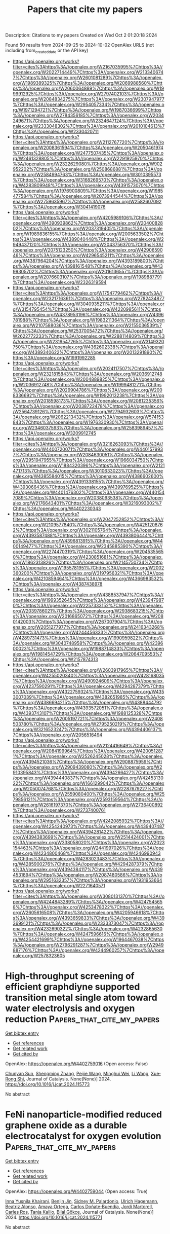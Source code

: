 #+TITLE: Papers that cite my papers
Description: Citations to my papers
Created on Wed Oct  2 01:20:18 2024

Found 50 results from 2024-09-25 to 2024-10-02
OpenAlex URLS (not including from_created_date or the API key)
- [[https://api.openalex.org/works?filter=cites%3Ahttps%3A//openalex.org/W2167035995%7Chttps%3A//openalex.org/W2022714449%7Chttps%3A//openalex.org/W2133406747%7Chttps%3A//openalex.org/W2601081289%7Chttps%3A//openalex.org/W1989389325%7Chttps%3A//openalex.org/W2069988560%7Chttps%3A//openalex.org/W2060064889%7Chttps%3A//openalex.org/W1999912925%7Chttps%3A//openalex.org/W2797402103%7Chttps%3A//openalex.org/W2084834275%7Chttps%3A//openalex.org/W2307947977%7Chttps%3A//openalex.org/W2954057334%7Chttps%3A//openalex.org/W1971294721%7Chttps%3A//openalex.org/W1987036699%7Chttps%3A//openalex.org/W2784356185%7Chttps%3A//openalex.org/W2034249671%7Chttps%3A//openalex.org/W2324647124%7Chttps%3A//openalex.org/W2333048302%7Chttps%3A//openalex.org/W2010104613%7Chttps%3A//openalex.org/W2330420711]]
- [[https://api.openalex.org/works?filter=cites%3Ahttps%3A//openalex.org/W2112767720%7Chttps%3A//openalex.org/W2008361594%7Chttps%3A//openalex.org/W2050461974%7Chttps%3A//openalex.org/W2477507435%7Chttps%3A//openalex.org/W2461328805%7Chttps%3A//openalex.org/W2291925970%7Chttps%3A//openalex.org/W2322629080%7Chttps%3A//openalex.org/W902952202%7Chttps%3A//openalex.org/W2508686881%7Chttps%3A//openalex.org/W2584994763%7Chttps%3A//openalex.org/W3010395573%7Chttps%3A//openalex.org/W3168269570%7Chttps%3A//openalex.org/W4283809948%7Chttps%3A//openalex.org/W4391573070%7Chttps%3A//openalex.org/W1976900809%7Chttps%3A//openalex.org/W1985477584%7Chttps%3A//openalex.org/W2073944544%7Chttps%3A//openalex.org/W2759635967%7Chttps%3A//openalex.org/W2582607092%7Chttps%3A//openalex.org/W3041419076]]
- [[https://api.openalex.org/works?filter=cites%3Ahttps%3A//openalex.org/W4205989106%7Chttps%3A//openalex.org/W4390939862%7Chttps%3A//openalex.org/W2040082802%7Chttps%3A//openalex.org/W2037319405%7Chttps%3A//openalex.org/W1989836155%7Chttps%3A//openalex.org/W2005633502%7Chttps%3A//openalex.org/W4389040448%7Chttps%3A//openalex.org/W2949437120%7Chttps%3A//openalex.org/W2043756370%7Chttps%3A//openalex.org/W2075123250%7Chttps%3A//openalex.org/W4290659046%7Chttps%3A//openalex.org/W4296545211%7Chttps%3A//openalex.org/W4387964204%7Chttps%3A//openalex.org/W4393189800%7Chttps%3A//openalex.org/W4398161548%7Chttps%3A//openalex.org/W4399305702%7Chttps%3A//openalex.org/W2016136557%7Chttps%3A//openalex.org/W2076603107%7Chttps%3A//openalex.org/W1989887791%7Chttps%3A//openalex.org/W2326319594]]
- [[https://api.openalex.org/works?filter=cites%3Ahttps%3A//openalex.org/W1754779462%7Chttps%3A//openalex.org/W2321716361%7Chttps%3A//openalex.org/W2782434877%7Chttps%3A//openalex.org/W3040935211%7Chttps%3A//openalex.org/W3154795454%7Chttps%3A//openalex.org/W4220985611%7Chttps%3A//openalex.org/W4378953196%7Chttps%3A//openalex.org/W4396781988%7Chttps%3A//openalex.org/W1983211364%7Chttps%3A//openalex.org/W2107588036%7Chttps%3A//openalex.org/W2155036539%7Chttps%3A//openalex.org/W2537005472%7Chttps%3A//openalex.org/W2622772233%7Chttps%3A//openalex.org/W2288114809%7Chttps%3A//openalex.org/W2319547265%7Chttps%3A//openalex.org/W3149320750%7Chttps%3A//openalex.org/W4362602338%7Chttps%3A//openalex.org/W4389340622%7Chttps%3A//openalex.org/W2013291890%7Chttps%3A//openalex.org/W1991992285]]
- [[https://api.openalex.org/works?filter=cites%3Ahttps%3A//openalex.org/W2024117507%7Chttps%3A//openalex.org/W2321815843%7Chttps%3A//openalex.org/W2036912748%7Chttps%3A//openalex.org/W2004889825%7Chttps%3A//openalex.org/W2036912748%7Chttps%3A//openalex.org/W1999481271%7Chttps%3A//openalex.org/W2029904786%7Chttps%3A//openalex.org/W2008336692%7Chttps%3A//openalex.org/W1992013238%7Chttps%3A//openalex.org/W2018598173%7Chttps%3A//openalex.org/W2081235356%7Chttps%3A//openalex.org/W2038722478%7Chttps%3A//openalex.org/W2564739126%7Chttps%3A//openalex.org/W2794932603%7Chttps%3A//openalex.org/W2062213432%7Chttps%3A//openalex.org/W574153843%7Chttps%3A//openalex.org/W1976330930%7Chttps%3A//openalex.org/W2346037593%7Chttps%3A//openalex.org/W2583989457%7Chttps%3A//openalex.org/W3209912745]]
- [[https://api.openalex.org/works?filter=cites%3Ahttps%3A//openalex.org/W3216263093%7Chttps%3A//openalex.org/W4400720071%7Chttps%3A//openalex.org/W4401579937%7Chttps%3A//openalex.org/W2084630051%7Chttps%3A//openalex.org/W2951947955%7Chttps%3A//openalex.org/W1966034750%7Chttps%3A//openalex.org/W1884320396%7Chttps%3A//openalex.org/W2121471713%7Chttps%3A//openalex.org/W3010633023%7Chttps%3A//openalex.org/W4385584015%7Chttps%3A//openalex.org/W4386602600%7Chttps%3A//openalex.org/W4391338155%7Chttps%3A//openalex.org/W4393066436%7Chttps%3A//openalex.org/W4399769525%7Chttps%3A//openalex.org/W4401476302%7Chttps%3A//openalex.org/W4401547089%7Chttps%3A//openalex.org/W2038093538%7Chttps%3A//openalex.org/W2176643401%7Chttps%3A//openalex.org/W3216093002%7Chttps%3A//openalex.org/W4402230343]]
- [[https://api.openalex.org/works?filter=cites%3Ahttps%3A//openalex.org/W2047252852%7Chttps%3A//openalex.org/W2109577840%7Chttps%3A//openalex.org/W4251208762%7Chttps%3A//openalex.org/W3021105764%7Chttps%3A//openalex.org/W4393587488%7Chttps%3A//openalex.org/W4393806444%7Chttps%3A//openalex.org/W4396813915%7Chttps%3A//openalex.org/W4400149477%7Chttps%3A//openalex.org/W2345885390%7Chttps%3A//openalex.org/W2274470319%7Chttps%3A//openalex.org/W2045355650%7Chttps%3A//openalex.org/W4230851681%7Chttps%3A//openalex.org/W1862313826%7Chttps%3A//openalex.org/W2145750734%7Chttps%3A//openalex.org/W1955781951%7Chttps%3A//openalex.org/W2002360200%7Chttps%3A//openalex.org/W3197956321%7Chttps%3A//openalex.org/W4210859464%7Chttps%3A//openalex.org/W4366983532%7Chttps%3A//openalex.org/W4387438978]]
- [[https://api.openalex.org/works?filter=cites%3Ahttps%3A//openalex.org/W4388537947%7Chttps%3A//openalex.org/W1999352645%7Chttps%3A//openalex.org/W4239479870%7Chttps%3A//openalex.org/W2257333152%7Chttps%3A//openalex.org/W2039786021%7Chttps%3A//openalex.org/W2938683215%7Chttps%3A//openalex.org/W2016865072%7Chttps%3A//openalex.org/W2080142003%7Chttps%3A//openalex.org/W267007904%7Chttps%3A//openalex.org/W2051277977%7Chttps%3A//openalex.org/W2416343268%7Chttps%3A//openalex.org/W4244456333%7Chttps%3A//openalex.org/W4289731473%7Chttps%3A//openalex.org/W1990959822%7Chttps%3A//openalex.org/W3040748958%7Chttps%3A//openalex.org/W4239600023%7Chttps%3A//openalex.org/W1988714833%7Chttps%3A//openalex.org/W1981454729%7Chttps%3A//openalex.org/W2064709553%7Chttps%3A//openalex.org/W2157874313]]
- [[https://api.openalex.org/works?filter=cites%3Ahttps%3A//openalex.org/W2603917965%7Chttps%3A//openalex.org/W4255020340%7Chttps%3A//openalex.org/W4281680351%7Chttps%3A//openalex.org/W2490924609%7Chttps%3A//openalex.org/W4237590291%7Chttps%3A//openalex.org/W4294287379%7Chttps%3A//openalex.org/W4322759324%7Chttps%3A//openalex.org/W4353007039%7Chttps%3A//openalex.org/W4382651985%7Chttps%3A//openalex.org/W4386694215%7Chttps%3A//openalex.org/W4388444792%7Chttps%3A//openalex.org/W4393572051%7Chttps%3A//openalex.org/W4393743107%7Chttps%3A//openalex.org/W1988125328%7Chttps%3A//openalex.org/W2005197721%7Chttps%3A//openalex.org/W2408503780%7Chttps%3A//openalex.org/W2795250219%7Chttps%3A//openalex.org/W3216523247%7Chttps%3A//openalex.org/W4394406137%7Chttps%3A//openalex.org/W2056516494]]
- [[https://api.openalex.org/works?filter=cites%3Ahttps%3A//openalex.org/W2124416649%7Chttps%3A//openalex.org/W2084199964%7Chttps%3A//openalex.org/W4200512871%7Chttps%3A//openalex.org/W2526245028%7Chttps%3A//openalex.org/W4394521036%7Chttps%3A//openalex.org/W2908875959%7Chttps%3A//openalex.org/W2909439080%7Chttps%3A//openalex.org/W2910395843%7Chttps%3A//openalex.org/W4394266427%7Chttps%3A//openalex.org/W4394440837%7Chttps%3A//openalex.org/W4245313022%7Chttps%3A//openalex.org/W1661299042%7Chttps%3A//openalex.org/W2050074768%7Chttps%3A//openalex.org/W2287679227%7Chttps%3A//openalex.org/W2559080400%7Chttps%3A//openalex.org/W2579856121%7Chttps%3A//openalex.org/W2593159564%7Chttps%3A//openalex.org/W2616197370%7Chttps%3A//openalex.org/W2736400892%7Chttps%3A//openalex.org/W2737400761]]
- [[https://api.openalex.org/works?filter=cites%3Ahttps%3A//openalex.org/W4242085932%7Chttps%3A//openalex.org/W4254240973%7Chttps%3A//openalex.org/W4394074877%7Chttps%3A//openalex.org/W4394281422%7Chttps%3A//openalex.org/W4394383699%7Chttps%3A//openalex.org/W2514424001%7Chttps%3A//openalex.org/W338058020%7Chttps%3A//openalex.org/W2023154463%7Chttps%3A//openalex.org/W2441997026%7Chttps%3A//openalex.org/W4234800468%7Chttps%3A//openalex.org/W4246990943%7Chttps%3A//openalex.org/W4283023483%7Chttps%3A//openalex.org/W4285900276%7Chttps%3A//openalex.org/W4294287379%7Chttps%3A//openalex.org/W4394384117%7Chttps%3A//openalex.org/W4394531894%7Chttps%3A//openalex.org/W2087480586%7Chttps%3A//openalex.org/W2951632357%7Chttps%3A//openalex.org/W1931953664%7Chttps%3A//openalex.org/W2271640571]]
- [[https://api.openalex.org/works?filter=cites%3Ahttps%3A//openalex.org/W3080131370%7Chttps%3A//openalex.org/W4244843289%7Chttps%3A//openalex.org/W4247545658%7Chttps%3A//openalex.org/W4253478322%7Chttps%3A//openalex.org/W2605616508%7Chttps%3A//openalex.org/W4205946618%7Chttps%3A//openalex.org/W4393659833%7Chttps%3A//openalex.org/W4393699121%7Chttps%3A//openalex.org/W2333373047%7Chttps%3A//openalex.org/W4232690322%7Chttps%3A//openalex.org/W4232865630%7Chttps%3A//openalex.org/W4247596616%7Chttps%3A//openalex.org/W4254421699%7Chttps%3A//openalex.org/W1964467038%7Chttps%3A//openalex.org/W2796291287%7Chttps%3A//openalex.org/W2949887176%7Chttps%3A//openalex.org/W4244960257%7Chttps%3A//openalex.org/W2578323605]]

* High-throughput screening of efficient graphdiyne supported transition metal single atom toward water electrolysis and oxygen reduction  :Papers_that_cite_my_papers:
:PROPERTIES:
:UUID: https://openalex.org/W4402759016
:TOPICS: Electrocatalysis for Energy Conversion, Fuel Cell Membrane Technology, Ammonia Synthesis and Electrocatalysis
:PUBLICATION_DATE: 2024-09-01
:END:    
    
[[elisp:(doi-add-bibtex-entry "https://doi.org/10.1016/j.jcat.2024.115773")][Get bibtex entry]] 

- [[elisp:(progn (xref--push-markers (current-buffer) (point)) (oa--referenced-works "https://openalex.org/W4402759016"))][Get references]]
- [[elisp:(progn (xref--push-markers (current-buffer) (point)) (oa--related-works "https://openalex.org/W4402759016"))][Get related work]]
- [[elisp:(progn (xref--push-markers (current-buffer) (point)) (oa--cited-by-works "https://openalex.org/W4402759016"))][Get cited by]]

OpenAlex: https://openalex.org/W4402759016 (Open access: False)
    
[[https://openalex.org/A5102011906][Chunyan Sun]], [[https://openalex.org/A5035715686][Shengming Zhang]], [[https://openalex.org/A5001457697][Peijie Wang]], [[https://openalex.org/A5046230127][Minghui Wei]], [[https://openalex.org/A5100322864][Li Wang]], [[https://openalex.org/A5017712214][Xue‐Rong Shi]], Journal of Catalysis. None(None)] 2024. https://doi.org/10.1016/j.jcat.2024.115773 
     
No abstract    

    

* FeNi nanoparticle-modified reduced graphene oxide as a durable electrocatalyst for oxygen evolution  :Papers_that_cite_my_papers:
:PROPERTIES:
:UUID: https://openalex.org/W4402759044
:TOPICS: Electrocatalysis for Energy Conversion, Electrochemical Detection of Heavy Metal Ions, Fuel Cell Membrane Technology
:PUBLICATION_DATE: 2024-09-01
:END:    
    
[[elisp:(doi-add-bibtex-entry "https://doi.org/10.1016/j.jcat.2024.115771")][Get bibtex entry]] 

- [[elisp:(progn (xref--push-markers (current-buffer) (point)) (oa--referenced-works "https://openalex.org/W4402759044"))][Get references]]
- [[elisp:(progn (xref--push-markers (current-buffer) (point)) (oa--related-works "https://openalex.org/W4402759044"))][Get related work]]
- [[elisp:(progn (xref--push-markers (current-buffer) (point)) (oa--cited-by-works "https://openalex.org/W4402759044"))][Get cited by]]

OpenAlex: https://openalex.org/W4402759044 (Open access: True)
    
[[https://openalex.org/A5055878362][Inna Yusnila Khairani]], [[https://openalex.org/A5088447630][Benjin Jin]], [[https://openalex.org/A5068152349][Sidney M. Palardonio]], [[https://openalex.org/A5074048659][Ulrich Hagemann]], [[https://openalex.org/A5022111830][Beatriz Alonso]], [[https://openalex.org/A5085432322][Amaya Ortega]], [[https://openalex.org/A5086528627][Carlos Doñate‐Buendía]], [[https://openalex.org/A5002276985][Jordi Martorell]], [[https://openalex.org/A5086260708][Carles Ros]], [[https://openalex.org/A5078947642][Tanja Kallio]], [[https://openalex.org/A5064040676][Bilal Gökce]], Journal of Catalysis. None(None)] 2024. https://doi.org/10.1016/j.jcat.2024.115771 
     
No abstract    

    

* Scalable Solid-State Synthesis of Carbon-Supported Ir Electrocatalysts for Acidic Oxygen Evolution Reaction: Exploring the Structure–Activity Relationship  :Papers_that_cite_my_papers:
:PROPERTIES:
:UUID: https://openalex.org/W4402759968
:TOPICS: Electrocatalysis for Energy Conversion, Fuel Cell Membrane Technology, Accelerating Materials Innovation through Informatics
:PUBLICATION_DATE: 2024-09-24
:END:    
    
[[elisp:(doi-add-bibtex-entry "https://doi.org/10.1021/acsami.4c10522")][Get bibtex entry]] 

- [[elisp:(progn (xref--push-markers (current-buffer) (point)) (oa--referenced-works "https://openalex.org/W4402759968"))][Get references]]
- [[elisp:(progn (xref--push-markers (current-buffer) (point)) (oa--related-works "https://openalex.org/W4402759968"))][Get related work]]
- [[elisp:(progn (xref--push-markers (current-buffer) (point)) (oa--cited-by-works "https://openalex.org/W4402759968"))][Get cited by]]

OpenAlex: https://openalex.org/W4402759968 (Open access: False)
    
[[https://openalex.org/A5077985944][Ebrahim Sadeghi]], [[https://openalex.org/A5044593278][P. Morgen]], [[https://openalex.org/A5057716057][Darko Makovec]], [[https://openalex.org/A5082111268][Sašo Gyergyek]], [[https://openalex.org/A5028577447][Raghunandan Sharma]], [[https://openalex.org/A5032516491][Shuang Ma Andersen]], ACS Applied Materials & Interfaces. None(None)] 2024. https://doi.org/10.1021/acsami.4c10522 
     
Enhancing iridium (Ir)-based electrocatalysts to achieve high activity and robust durability for the oxygen evolution reaction (OER) in acidic environments has been an ongoing mission in the commercialization of proton exchange membrane (PEM) electrolyzers. In this study, we present the synthesis of carbon-supported Ir nanoparticles (NPs) using a modified impregnation method followed by solid-state reduction, with Ir loadings of 20 and 40 wt % on carbon. Among the catalysts, the sample with an Ir loading of 20 wt % synthesized at 1000 °C with a heating rate of 300 °C/h demonstrated the highest mass-normalized OER performance of 1209 A g    

    

* Customizing Ionic Liquids Functionalized MOFs Composites with Hydrophobic Interface for Electrochemical CO2 Reduction  :Papers_that_cite_my_papers:
:PROPERTIES:
:UUID: https://openalex.org/W4402761092
:TOPICS: Electrochemical Reduction of CO2 to Fuels, Applications of Ionic Liquids, Carbon Dioxide Utilization for Chemical Synthesis
:PUBLICATION_DATE: 2024-09-24
:END:    
    
[[elisp:(doi-add-bibtex-entry "https://doi.org/10.1021/acsami.4c10640")][Get bibtex entry]] 

- [[elisp:(progn (xref--push-markers (current-buffer) (point)) (oa--referenced-works "https://openalex.org/W4402761092"))][Get references]]
- [[elisp:(progn (xref--push-markers (current-buffer) (point)) (oa--related-works "https://openalex.org/W4402761092"))][Get related work]]
- [[elisp:(progn (xref--push-markers (current-buffer) (point)) (oa--cited-by-works "https://openalex.org/W4402761092"))][Get cited by]]

OpenAlex: https://openalex.org/W4402761092 (Open access: False)
    
[[https://openalex.org/A5100440149][Jie Wang]], [[https://openalex.org/A5047811811][Meng Shi]], [[https://openalex.org/A5000863621][Liping Tang]], [[https://openalex.org/A5036484118][Songju Ruan]], [[https://openalex.org/A5067012370][Ying-Ying Chao]], [[https://openalex.org/A5101647065][Peng Chen]], [[https://openalex.org/A5077822193][Feng‐Cui Shen]], ACS Applied Materials & Interfaces. None(None)] 2024. https://doi.org/10.1021/acsami.4c10640 
     
The electrochemical carbon dioxide reduction reaction (CO    

    

* In Situ Facet Transformation Engineering over Co3O4 for Highly Efficient Electroreduction of Nitrate to Ammonia  :Papers_that_cite_my_papers:
:PROPERTIES:
:UUID: https://openalex.org/W4402764591
:TOPICS: Ammonia Synthesis and Electrocatalysis, Content-Centric Networking for Information Delivery, Photocatalytic Materials for Solar Energy Conversion
:PUBLICATION_DATE: 2024-09-24
:END:    
    
[[elisp:(doi-add-bibtex-entry "https://doi.org/10.1021/acscatal.4c05292")][Get bibtex entry]] 

- [[elisp:(progn (xref--push-markers (current-buffer) (point)) (oa--referenced-works "https://openalex.org/W4402764591"))][Get references]]
- [[elisp:(progn (xref--push-markers (current-buffer) (point)) (oa--related-works "https://openalex.org/W4402764591"))][Get related work]]
- [[elisp:(progn (xref--push-markers (current-buffer) (point)) (oa--cited-by-works "https://openalex.org/W4402764591"))][Get cited by]]

OpenAlex: https://openalex.org/W4402764591 (Open access: False)
    
[[https://openalex.org/A5053679667][Suwei Lu]], [[https://openalex.org/A5089344475][Guohui Lin]], [[https://openalex.org/A5089878440][Hongping Yan]], [[https://openalex.org/A5100443285][Yuhang Li]], [[https://openalex.org/A5104111960][Tingting Qi]], [[https://openalex.org/A5063518345][Yuanjin Li]], [[https://openalex.org/A5025705813][Shijing Liang]], [[https://openalex.org/A5053219554][Lilong Jiang]], ACS Catalysis. None(None)] 2024. https://doi.org/10.1021/acscatal.4c05292 
     
No abstract    

    

* Electroreduction of CO2 to methane with triazole molecular catalysts  :Papers_that_cite_my_papers:
:PROPERTIES:
:UUID: https://openalex.org/W4402769985
:TOPICS: Electrochemical Reduction of CO2 to Fuels, Applications of Ionic Liquids, Carbon Dioxide Utilization for Chemical Synthesis
:PUBLICATION_DATE: 2024-09-24
:END:    
    
[[elisp:(doi-add-bibtex-entry "https://doi.org/10.1038/s41560-024-01645-0")][Get bibtex entry]] 

- [[elisp:(progn (xref--push-markers (current-buffer) (point)) (oa--referenced-works "https://openalex.org/W4402769985"))][Get references]]
- [[elisp:(progn (xref--push-markers (current-buffer) (point)) (oa--related-works "https://openalex.org/W4402769985"))][Get related work]]
- [[elisp:(progn (xref--push-markers (current-buffer) (point)) (oa--cited-by-works "https://openalex.org/W4402769985"))][Get cited by]]

OpenAlex: https://openalex.org/W4402769985 (Open access: False)
    
[[https://openalex.org/A5043967160][Zhanyou Xu]], [[https://openalex.org/A5065513785][Ruihu Lu]], [[https://openalex.org/A5029202084][Zih‐Yi Lin]], [[https://openalex.org/A5058277881][Weixing Wu]], [[https://openalex.org/A5005223289][Hsin-Jung Tsai]], [[https://openalex.org/A5046506634][Qian Lü]], [[https://openalex.org/A5101667147][Yuguang Li]], [[https://openalex.org/A5060265950][Sung‐Fu Hung]], [[https://openalex.org/A5100439357][Chunshan Song]], [[https://openalex.org/A5082740886][Jimmy C. Yu]], [[https://openalex.org/A5100744706][Ziyun Wang]], [[https://openalex.org/A5100347123][Ying Wang]], Nature Energy. None(None)] 2024. https://doi.org/10.1038/s41560-024-01645-0 
     
No abstract    

    

* A review of power-to-X and its prospects for integration in Nigeria’s energy transition plan  :Papers_that_cite_my_papers:
:PROPERTIES:
:UUID: https://openalex.org/W4402773244
:TOPICS: Hydrogen Energy Systems and Technologies, Indoor Air Pollution in Developing Countries, Cryogenic Fluid Storage and Management
:PUBLICATION_DATE: 2024-09-20
:END:    
    
[[elisp:(doi-add-bibtex-entry "https://doi.org/10.1186/s40807-024-00129-9")][Get bibtex entry]] 

- [[elisp:(progn (xref--push-markers (current-buffer) (point)) (oa--referenced-works "https://openalex.org/W4402773244"))][Get references]]
- [[elisp:(progn (xref--push-markers (current-buffer) (point)) (oa--related-works "https://openalex.org/W4402773244"))][Get related work]]
- [[elisp:(progn (xref--push-markers (current-buffer) (point)) (oa--cited-by-works "https://openalex.org/W4402773244"))][Get cited by]]

OpenAlex: https://openalex.org/W4402773244 (Open access: True)
    
[[https://openalex.org/A5092956063][Mahlon Kida Marvin]], [[https://openalex.org/A5033209537][Zakiyyu Muhammad Sarkinbaka]], Sustainable Energy Research. 11(1)] 2024. https://doi.org/10.1186/s40807-024-00129-9 
     
Abstract Nigeria currently relies on 80% thermal energy generation. However, studies have shown that less than 60% of the population have access to power. To address this issue, Nigeria has developed an energy transition plan to achieve net-zero emissions by utilizing eco-friendly and sustainable renewable energy sources. However, the effectiveness of renewable energy resources is often hampered by seasonal variations, which limit the amount of energy that can be produced to meet growing demand. One effective solution to this challenge is long-term energy storage, particularly during periods of low demand. Power-to-X (PtX) technology offers a promising approach by enabling long-term sustainable energy generation and storage for future use when renewable energy availability decreases during peak demands. This study critically reviews the latest advancements in renewable PtX technology and evaluates its potential application within Nigeria's energy sector. Furthermore, it explores the potential obstacles to the widespread adoption of PtX technology in Nigeria. Despite Nigeria’s significant potential for implementing PtX initiatives, the country currently falls behind in technology deployment and viable production pathways for sustainable PtX implementation. This shortfall is primarily due to lack of policies, frameworks, and financing schemes to support infrastructural development, especially for long-term energy storage. Given the intermittent nature of renewable energy, a transition strategy that includes adequate storage capacity is crucial. Although green hydrogen, a key component of PtX, has substantial potential as an energy carrier in Nigeria, its immediate use is limited by high production costs. Nonetheless, ongoing efforts to diversify Nigeria’s energy mix through infrastructure and policy developments could eventually establish a roadmap for PtX implementation, promoting long-term energy sustainability and distribution efficiency.    

    

* Tailoring Oxygen Reduction Reaction on M–N–C Catalysts via Axial Coordination Engineering  :Papers_that_cite_my_papers:
:PROPERTIES:
:UUID: https://openalex.org/W4402781874
:TOPICS: Electrocatalysis for Energy Conversion, Catalytic Nanomaterials, Desulfurization Technologies for Fuels
:PUBLICATION_DATE: 2024-09-23
:END:    
    
[[elisp:(doi-add-bibtex-entry "https://doi.org/10.1002/smll.202406078")][Get bibtex entry]] 

- [[elisp:(progn (xref--push-markers (current-buffer) (point)) (oa--referenced-works "https://openalex.org/W4402781874"))][Get references]]
- [[elisp:(progn (xref--push-markers (current-buffer) (point)) (oa--related-works "https://openalex.org/W4402781874"))][Get related work]]
- [[elisp:(progn (xref--push-markers (current-buffer) (point)) (oa--cited-by-works "https://openalex.org/W4402781874"))][Get cited by]]

OpenAlex: https://openalex.org/W4402781874 (Open access: False)
    
[[https://openalex.org/A5083999328][Dandan Liu]], [[https://openalex.org/A5074253358][Xin Wan]], [[https://openalex.org/A5017390855][Jianglan Shui]], Small. None(None)] 2024. https://doi.org/10.1002/smll.202406078 
     
Abstract The development of fuel cells and metal‐air batteries is an important link in realizing a sustainable energy supply and a green environment for the future. Oxygen reduction reaction (ORR) is the core reaction of such energy conversion devices. M–N–C catalysts exhibit encouraging ORR catalytic activity and are the most promising candidates for replacing Pt/C. The electrocatalytic performance of M–N–C catalysts is intimately related to the specific metal species and the coordination environment of the central metal atom. Axial coordination engineering presents an avenue for the development of highly active ORR catalysts and has seen considerable progress over the past decade. Nevertheless, the accurate control over the coordination environment and electronic structure of M–N–C catalysts at the atomic scale poses a big challenge. Herein, the diverse axial ligands, characterization techniques, and modulation mechanisms for axial coordination engineering are encompassed and discussed. Furthermore, some pressing matters to be solved and challenges that deserve to be explored and investigated in the future for axial coordination engineering are proposed.    

    

* Enhancement of molecular circular dichroism with silver nanoparticles  :Papers_that_cite_my_papers:
:PROPERTIES:
:UUID: https://openalex.org/W4402794734
:TOPICS: Plasmonic Nanoparticles: Synthesis, Properties, and Applications, Catalytic Reduction of Nitro Compounds, Structural and Functional Study of Noble Metal Nanoclusters
:PUBLICATION_DATE: 2024-09-16
:END:    
    
[[elisp:(doi-add-bibtex-entry "https://doi.org/10.1103/physrevb.110.115423")][Get bibtex entry]] 

- [[elisp:(progn (xref--push-markers (current-buffer) (point)) (oa--referenced-works "https://openalex.org/W4402794734"))][Get references]]
- [[elisp:(progn (xref--push-markers (current-buffer) (point)) (oa--related-works "https://openalex.org/W4402794734"))][Get related work]]
- [[elisp:(progn (xref--push-markers (current-buffer) (point)) (oa--cited-by-works "https://openalex.org/W4402794734"))][Get cited by]]

OpenAlex: https://openalex.org/W4402794734 (Open access: False)
    
[[https://openalex.org/A5046480084][Ville J. Härkönen]], [[https://openalex.org/A5009135066][Tuomas P. Rossi]], [[https://openalex.org/A5010983761][Mikael Kuisma]], [[https://openalex.org/A5046665161][Patrick Rinke]], [[https://openalex.org/A5076428337][Xi Chen]], Physical review. B./Physical review. B. 110(11)] 2024. https://doi.org/10.1103/physrevb.110.115423 
     
No abstract    

    

* Unifying theory of electronic descriptors of metal surfaces upon perturbation  :Papers_that_cite_my_papers:
:PROPERTIES:
:UUID: https://openalex.org/W4402796790
:TOPICS: Accelerating Materials Innovation through Informatics, Surface Analysis and Electron Spectroscopy Techniques, Atom Probe Tomography Research
:PUBLICATION_DATE: 2024-09-16
:END:    
    
[[elisp:(doi-add-bibtex-entry "https://doi.org/10.1103/physrevb.110.l121404")][Get bibtex entry]] 

- [[elisp:(progn (xref--push-markers (current-buffer) (point)) (oa--referenced-works "https://openalex.org/W4402796790"))][Get references]]
- [[elisp:(progn (xref--push-markers (current-buffer) (point)) (oa--related-works "https://openalex.org/W4402796790"))][Get related work]]
- [[elisp:(progn (xref--push-markers (current-buffer) (point)) (oa--cited-by-works "https://openalex.org/W4402796790"))][Get cited by]]

OpenAlex: https://openalex.org/W4402796790 (Open access: False)
    
[[https://openalex.org/A5073998068][Yen-Chen Huang]], [[https://openalex.org/A5017516464][Shih‐Han Wang]], [[https://openalex.org/A5107576310][Mohith Kamanuru]], [[https://openalex.org/A5086736683][Luke E. K. Achenie]], [[https://openalex.org/A5003442464][John R. Kitchin]], [[https://openalex.org/A5040429065][Hongliang Xin]], Physical review. B./Physical review. B. 110(12)] 2024. https://doi.org/10.1103/physrevb.110.l121404 
     
No abstract    

    

* Non-radical photoelectrochemical production of free chlorine from diluted chloride solutions on BiVO4  :Papers_that_cite_my_papers:
:PROPERTIES:
:UUID: https://openalex.org/W4402828459
:TOPICS: Photocatalytic Materials for Solar Energy Conversion, Gas Sensing Technology and Materials, Photocatalysis and Solar Energy Conversion
:PUBLICATION_DATE: 2024-09-01
:END:    
    
[[elisp:(doi-add-bibtex-entry "https://doi.org/10.1016/j.apcatb.2024.124644")][Get bibtex entry]] 

- [[elisp:(progn (xref--push-markers (current-buffer) (point)) (oa--referenced-works "https://openalex.org/W4402828459"))][Get references]]
- [[elisp:(progn (xref--push-markers (current-buffer) (point)) (oa--related-works "https://openalex.org/W4402828459"))][Get related work]]
- [[elisp:(progn (xref--push-markers (current-buffer) (point)) (oa--cited-by-works "https://openalex.org/W4402828459"))][Get cited by]]

OpenAlex: https://openalex.org/W4402828459 (Open access: False)
    
[[https://openalex.org/A5022105487][Chaoyuan Deng]], [[https://openalex.org/A5056496334][Mengyu Duan]], [[https://openalex.org/A5078041075][Yukun Zhao]], [[https://openalex.org/A5003079852][Youji Li]], [[https://openalex.org/A5100378741][Jing Wang]], [[https://openalex.org/A5102377660][Sipeng Yang]], [[https://openalex.org/A5019034452][Hongwei Ji]], [[https://openalex.org/A5083868402][Hua Sheng]], [[https://openalex.org/A5064308160][Chuncheng Chen]], [[https://openalex.org/A5032690227][Jincai Zhao]], Applied Catalysis B Environment and Energy. None(None)] 2024. https://doi.org/10.1016/j.apcatb.2024.124644 
     
No abstract    

    

* Multi-morphology CuS catalyst for selective electrocatalytic of CO2 conversion to formate  :Papers_that_cite_my_papers:
:PROPERTIES:
:UUID: https://openalex.org/W4402829532
:TOPICS: Electrochemical Reduction of CO2 to Fuels, Applications of Ionic Liquids, Accelerating Materials Innovation through Informatics
:PUBLICATION_DATE: 2024-09-01
:END:    
    
[[elisp:(doi-add-bibtex-entry "https://doi.org/10.1016/j.jallcom.2024.176713")][Get bibtex entry]] 

- [[elisp:(progn (xref--push-markers (current-buffer) (point)) (oa--referenced-works "https://openalex.org/W4402829532"))][Get references]]
- [[elisp:(progn (xref--push-markers (current-buffer) (point)) (oa--related-works "https://openalex.org/W4402829532"))][Get related work]]
- [[elisp:(progn (xref--push-markers (current-buffer) (point)) (oa--cited-by-works "https://openalex.org/W4402829532"))][Get cited by]]

OpenAlex: https://openalex.org/W4402829532 (Open access: False)
    
[[https://openalex.org/A5069603454][Renzhi Qi]], [[https://openalex.org/A5076403441][Fuqiang Chen]], [[https://openalex.org/A5101459778][Zhaoping Zhong]], [[https://openalex.org/A5000041080][You Jia]], [[https://openalex.org/A5057310481][Yuxuan Yang]], [[https://openalex.org/A5062130548][Zhi Yu Yun]], [[https://openalex.org/A5037331008][Qihang Ye]], Journal of Alloys and Compounds. None(None)] 2024. https://doi.org/10.1016/j.jallcom.2024.176713 
     
No abstract    

    

* Modulated electronic structure of atomic W-doped NiO/Cr2S3 nanotube heterostructure on nickel foam for enhanced overall water splitting  :Papers_that_cite_my_papers:
:PROPERTIES:
:UUID: https://openalex.org/W4402829680
:TOPICS: Electrocatalysis for Energy Conversion, Formation and Properties of Nanocrystals and Nanostructures, Aqueous Zinc-Ion Battery Technology
:PUBLICATION_DATE: 2024-09-01
:END:    
    
[[elisp:(doi-add-bibtex-entry "https://doi.org/10.1016/j.apcatb.2024.124641")][Get bibtex entry]] 

- [[elisp:(progn (xref--push-markers (current-buffer) (point)) (oa--referenced-works "https://openalex.org/W4402829680"))][Get references]]
- [[elisp:(progn (xref--push-markers (current-buffer) (point)) (oa--related-works "https://openalex.org/W4402829680"))][Get related work]]
- [[elisp:(progn (xref--push-markers (current-buffer) (point)) (oa--cited-by-works "https://openalex.org/W4402829680"))][Get cited by]]

OpenAlex: https://openalex.org/W4402829680 (Open access: False)
    
[[https://openalex.org/A5059130809][Mai Mai]], [[https://openalex.org/A5005359690][Van Hien Hoa]], [[https://openalex.org/A5069304290][Sampath Prabhakaran]], [[https://openalex.org/A5036965563][Huyen Dao]], [[https://openalex.org/A5022726594][Do Hwan Kim]], Applied Catalysis B Environment and Energy. None(None)] 2024. https://doi.org/10.1016/j.apcatb.2024.124641 
     
No abstract    

    

* Structural evolution and catalytic mechanisms of perovskite oxides in electrocatalysis  :Papers_that_cite_my_papers:
:PROPERTIES:
:UUID: https://openalex.org/W4402831200
:TOPICS: Electrocatalysis for Energy Conversion, Photocatalytic Materials for Solar Energy Conversion, Aqueous Zinc-Ion Battery Technology
:PUBLICATION_DATE: 2024-09-25
:END:    
    
[[elisp:(doi-add-bibtex-entry "https://doi.org/10.1126/sciadv.adq4696")][Get bibtex entry]] 

- [[elisp:(progn (xref--push-markers (current-buffer) (point)) (oa--referenced-works "https://openalex.org/W4402831200"))][Get references]]
- [[elisp:(progn (xref--push-markers (current-buffer) (point)) (oa--related-works "https://openalex.org/W4402831200"))][Get related work]]
- [[elisp:(progn (xref--push-markers (current-buffer) (point)) (oa--cited-by-works "https://openalex.org/W4402831200"))][Get cited by]]

OpenAlex: https://openalex.org/W4402831200 (Open access: True)
    
[[https://openalex.org/A5106235913][J. W. Zhao]], [[https://openalex.org/A5100690422][Yunxiang Li]], [[https://openalex.org/A5069187134][Deyan Luan]], [[https://openalex.org/A5032280861][Xiong Wen Lou]], Science Advances. 10(39)] 2024. https://doi.org/10.1126/sciadv.adq4696 
     
Electrocatalysis plays a pivotal role in driving the progress of modern technologies and industrial processes such as energy conversion and emission reduction. Perovskite oxides, an important family of electrocatalysts, have garnered substantial attention in diverse catalytic reactions because of their highly tunable composition and structure, as well as their considerable activity and stability. This review delves into the mechanisms of electrocatalytic reactions that use perovskite oxides as electrocatalysts, while also providing a comprehensive summary of the potential key factors that influence catalytic activity across various reactions. Furthermore, this review offers an overview of advanced characterizations used for studying catalytic mechanisms and proposes approaches to designing highly efficient perovskite oxide electrocatalysts.    

    

* Perovskite Oxide Materials for Solar Thermochemical Hydrogen Production from Water Splitting through Chemical Looping  :Papers_that_cite_my_papers:
:PROPERTIES:
:UUID: https://openalex.org/W4402837571
:TOPICS: Chemical-Looping Technologies, Catalytic Dehydrogenation of Light Alkanes, Solid Oxide Fuel Cells
:PUBLICATION_DATE: 2024-09-25
:END:    
    
[[elisp:(doi-add-bibtex-entry "https://doi.org/10.1021/acscatal.4c03357")][Get bibtex entry]] 

- [[elisp:(progn (xref--push-markers (current-buffer) (point)) (oa--referenced-works "https://openalex.org/W4402837571"))][Get references]]
- [[elisp:(progn (xref--push-markers (current-buffer) (point)) (oa--related-works "https://openalex.org/W4402837571"))][Get related work]]
- [[elisp:(progn (xref--push-markers (current-buffer) (point)) (oa--cited-by-works "https://openalex.org/W4402837571"))][Get cited by]]

OpenAlex: https://openalex.org/W4402837571 (Open access: True)
    
[[https://openalex.org/A5058524363][Cijie Liu]], [[https://openalex.org/A5034257985][Jiyun Park]], [[https://openalex.org/A5065612849][Héctor A. De Santiago]], [[https://openalex.org/A5025358646][Boyuan Xu]], [[https://openalex.org/A5100318419][Wei Li]], [[https://openalex.org/A5012159610][Dawei Zhang]], [[https://openalex.org/A5048566538][Lingfeng Zhou]], [[https://openalex.org/A5100747624][Yue Qi]], [[https://openalex.org/A5071388400][Jian Luo]], [[https://openalex.org/A5050285671][Xingbo Liu]], ACS Catalysis. None(None)] 2024. https://doi.org/10.1021/acscatal.4c03357 
     
No abstract    

    

* Atomically precise M-N-C electrocatalysts for oxygen reduction: Effects of inter-site distance, metal-metal interaction, coordination environment, and spin states  :Papers_that_cite_my_papers:
:PROPERTIES:
:UUID: https://openalex.org/W4402837874
:TOPICS: Electrocatalysis for Energy Conversion, Fuel Cell Membrane Technology, Atomic Layer Deposition Technology
:PUBLICATION_DATE: 2024-09-01
:END:    
    
[[elisp:(doi-add-bibtex-entry "https://doi.org/10.1016/j.jechem.2024.08.068")][Get bibtex entry]] 

- [[elisp:(progn (xref--push-markers (current-buffer) (point)) (oa--referenced-works "https://openalex.org/W4402837874"))][Get references]]
- [[elisp:(progn (xref--push-markers (current-buffer) (point)) (oa--related-works "https://openalex.org/W4402837874"))][Get related work]]
- [[elisp:(progn (xref--push-markers (current-buffer) (point)) (oa--cited-by-works "https://openalex.org/W4402837874"))][Get cited by]]

OpenAlex: https://openalex.org/W4402837874 (Open access: False)
    
[[https://openalex.org/A5002884743][Junfeng Huang]], [[https://openalex.org/A5033369944][Saira Ajmal]], [[https://openalex.org/A5087525540][Anuj Kumar]], [[https://openalex.org/A5067456140][Jianwen Guo]], [[https://openalex.org/A5005163120][Mohammed Mujahid Alam]], [[https://openalex.org/A5078102681][Abdullah G. Al‐Sehemi]], [[https://openalex.org/A5101921049][Ghulam Yasin]], Journal of Energy Chemistry. None(None)] 2024. https://doi.org/10.1016/j.jechem.2024.08.068 
     
No abstract    

    

* Highly Branched Pt-Ni-Co Core-Shell Nano-dendrites Anchored on N-doped Carbon Aerogel: Synergism between Meso-porosity and Surface Morphology for Enhanced ORR Performance  :Papers_that_cite_my_papers:
:PROPERTIES:
:UUID: https://openalex.org/W4402839266
:TOPICS: Materials for Electrochemical Supercapacitors, Electrocatalysis for Energy Conversion, Aqueous Zinc-Ion Battery Technology
:PUBLICATION_DATE: 2024-09-01
:END:    
    
[[elisp:(doi-add-bibtex-entry "https://doi.org/10.1016/j.electacta.2024.145138")][Get bibtex entry]] 

- [[elisp:(progn (xref--push-markers (current-buffer) (point)) (oa--referenced-works "https://openalex.org/W4402839266"))][Get references]]
- [[elisp:(progn (xref--push-markers (current-buffer) (point)) (oa--related-works "https://openalex.org/W4402839266"))][Get related work]]
- [[elisp:(progn (xref--push-markers (current-buffer) (point)) (oa--cited-by-works "https://openalex.org/W4402839266"))][Get cited by]]

OpenAlex: https://openalex.org/W4402839266 (Open access: False)
    
[[https://openalex.org/A5041882264][Muhammad Umair Mushtaq]], [[https://openalex.org/A5106130619][Lin Zhu]], [[https://openalex.org/A5100664693][Danni Li]], [[https://openalex.org/A5017637059][Khurram Shahzad Ayub]], [[https://openalex.org/A5012155916][Najeeb ur Rehman Lashari]], [[https://openalex.org/A5060774752][Waqas Qamar Zaman]], [[https://openalex.org/A5030436586][Zain Abbas]], [[https://openalex.org/A5045154172][Ji Yang]], Electrochimica Acta. None(None)] 2024. https://doi.org/10.1016/j.electacta.2024.145138 
     
No abstract    

    

* Studies on Porous Nanostructured Palladium–Cobalt–Silica as Heterogeneous Catalysts for Oxygen Evolution Reaction  :Papers_that_cite_my_papers:
:PROPERTIES:
:UUID: https://openalex.org/W4402840311
:TOPICS: Electrocatalysis for Energy Conversion, Fuel Cell Membrane Technology, Memristive Devices for Neuromorphic Computing
:PUBLICATION_DATE: 2024-09-01
:END:    
    
[[elisp:(doi-add-bibtex-entry "https://doi.org/10.1134/s1023193524700344")][Get bibtex entry]] 

- [[elisp:(progn (xref--push-markers (current-buffer) (point)) (oa--referenced-works "https://openalex.org/W4402840311"))][Get references]]
- [[elisp:(progn (xref--push-markers (current-buffer) (point)) (oa--related-works "https://openalex.org/W4402840311"))][Get related work]]
- [[elisp:(progn (xref--push-markers (current-buffer) (point)) (oa--cited-by-works "https://openalex.org/W4402840311"))][Get cited by]]

OpenAlex: https://openalex.org/W4402840311 (Open access: False)
    
[[https://openalex.org/A5004790787][P.C. Pándey]], [[https://openalex.org/A5060337259][Chetna Singh]], Russian Journal of Electrochemistry. 60(9)] 2024. https://doi.org/10.1134/s1023193524700344 
     
No abstract    

    

* Toward High-Performance Electrochemical Ammonia Synthesis by Circumventing the Surface H-Mediated N2 Reduction  :Papers_that_cite_my_papers:
:PROPERTIES:
:UUID: https://openalex.org/W4402840771
:TOPICS: Ammonia Synthesis and Electrocatalysis, Materials and Methods for Hydrogen Storage, Defect Identification using Positron Annihilation Spectroscopy
:PUBLICATION_DATE: 2024-09-25
:END:    
    
[[elisp:(doi-add-bibtex-entry "https://doi.org/10.1021/jacsau.4c00741")][Get bibtex entry]] 

- [[elisp:(progn (xref--push-markers (current-buffer) (point)) (oa--referenced-works "https://openalex.org/W4402840771"))][Get references]]
- [[elisp:(progn (xref--push-markers (current-buffer) (point)) (oa--related-works "https://openalex.org/W4402840771"))][Get related work]]
- [[elisp:(progn (xref--push-markers (current-buffer) (point)) (oa--cited-by-works "https://openalex.org/W4402840771"))][Get cited by]]

OpenAlex: https://openalex.org/W4402840771 (Open access: True)
    
[[https://openalex.org/A5100457738][Zhe Chen]], [[https://openalex.org/A5100453714][Tao Wang]], JACS Au. None(None)] 2024. https://doi.org/10.1021/jacsau.4c00741 
     
No abstract    

    

* Enhanced Photocatalytic Hydrogen Evolution Activity Driven by the Synergy Between Surface Vacancies and Cocatalysts: Surface Reaction Matters  :Papers_that_cite_my_papers:
:PROPERTIES:
:UUID: https://openalex.org/W4402841200
:TOPICS: Photocatalytic Materials for Solar Energy Conversion, Thin-Film Solar Cell Technology, Perovskite Solar Cell Technology
:PUBLICATION_DATE: 2024-09-25
:END:    
    
[[elisp:(doi-add-bibtex-entry "https://doi.org/10.1002/advs.202407092")][Get bibtex entry]] 

- [[elisp:(progn (xref--push-markers (current-buffer) (point)) (oa--referenced-works "https://openalex.org/W4402841200"))][Get references]]
- [[elisp:(progn (xref--push-markers (current-buffer) (point)) (oa--related-works "https://openalex.org/W4402841200"))][Get related work]]
- [[elisp:(progn (xref--push-markers (current-buffer) (point)) (oa--cited-by-works "https://openalex.org/W4402841200"))][Get cited by]]

OpenAlex: https://openalex.org/W4402841200 (Open access: True)
    
[[https://openalex.org/A5077375362][Wenhui Yue]], [[https://openalex.org/A5068766141][Ziwei Ye]], [[https://openalex.org/A5100331577][Cong Liu]], [[https://openalex.org/A5102293541][Zehong Xu]], [[https://openalex.org/A5107331401][Lingzhi Wang]], [[https://openalex.org/A5077356409][Xiaoming Cao]], [[https://openalex.org/A5028494580][Hiromi Yamashita]], [[https://openalex.org/A5100602288][Jinlong Zhang]], Advanced Science. None(None)] 2024. https://doi.org/10.1002/advs.202407092 
     
Abstract The incorporation of defects and cocatalysts is known to be effective in improving photocatalytic activity, yet their coupled contribution to the photocatalytic hydrogen evolution process has not been well‐explored. In this study, We demonstrate that the incorporation of S vacancies and NiSe can contribute to the improvement of charge separation efficiency via the formation of a strong electric field within the bulk ZnIn 2 S 4 (ZIS) and on its surface. More importantly, We also demonstrate that the synergy of S vacancies and NiSe benefits the overall hydrogen evolution activity by facilitating the H 2 O adsorption and dissociation process. This is particularly important for hydrogen evolution taking place under alkaline conditions where the proton concentration is low, allowing ZISv‐NiSe (containing abundant S vacancies) to outperform ZIS‐NiSe under alkaline conditions. In contrast, under acid conditions, since there are already sufficient amounts of protons available for reaction, the hydrogen evolution activity became governed by the hydrogen adsorption/desorption process rather than the H 2 O dissociation process. This leads to ZIS‐NiSe exhibiting higher activity than ZISv‐NiSe due to its more favorable hydrogen adsorption energy. The findings thus provide insights into how defect and cocatalyst modification strategies can be tailor‐made to improve hydrogen evolution activity under different pH conditions.    

    

* GraphBNC: Machine Learning‐Aided Prediction of Interactions Between Metal Nanoclusters and Blood Proteins  :Papers_that_cite_my_papers:
:PROPERTIES:
:UUID: https://openalex.org/W4402844802
:TOPICS: Structural and Functional Study of Noble Metal Nanoclusters, Protein Binding Specificity in Human Serum Albumin, Plasmonic Nanoparticles: Synthesis, Properties, and Applications
:PUBLICATION_DATE: 2024-09-24
:END:    
    
[[elisp:(doi-add-bibtex-entry "https://doi.org/10.1002/adma.202407046")][Get bibtex entry]] 

- [[elisp:(progn (xref--push-markers (current-buffer) (point)) (oa--referenced-works "https://openalex.org/W4402844802"))][Get references]]
- [[elisp:(progn (xref--push-markers (current-buffer) (point)) (oa--related-works "https://openalex.org/W4402844802"))][Get related work]]
- [[elisp:(progn (xref--push-markers (current-buffer) (point)) (oa--cited-by-works "https://openalex.org/W4402844802"))][Get cited by]]

OpenAlex: https://openalex.org/W4402844802 (Open access: True)
    
[[https://openalex.org/A5036828473][Antti Pihlajamäki]], [[https://openalex.org/A5021134137][María Francisca Matus]], [[https://openalex.org/A5034678508][Sami Malola]], [[https://openalex.org/A5020046323][Hannu Häkkinen]], Advanced Materials. None(None)] 2024. https://doi.org/10.1002/adma.202407046 
     
Abstract Hybrid nanostructures between biomolecules and inorganic nanomaterials constitute a largely unexplored field of research, with the potential for novel applications in bioimaging, biosensing, and nanomedicine. Developing such applications relies critically on understanding the dynamical properties of the nano–bio interface. This work introduces and validates a strategy to predict atom‐scale interactions between water‐soluble gold nanoclusters (AuNCs) and a set of blood proteins (albumin, apolipoprotein, immunoglobulin, and fibrinogen). Graph theory and neural networks are utilized to predict the strengths of interactions in AuNC–protein complexes on a coarse‐grained level, which are then optimized in Monte Carlo‐based structure search and refined to atomic‐scale structures. The training data is based on extensive molecular dynamics (MD) simulations of AuNC–protein complexes, and the validating MD simulations show the robustness of the predictions. This strategy can be generalized to any complexes of inorganic nanostructures and biomolecules provided that one generates enough data about the interactions, and the bioactive parts of the nanostructure can be coarse‐grained rationally.    

    

* Dual-Functional Metal–Organic Framework Freestanding Aerogel Boosts Sulfur Reduction Reaction for Lithium–Sulfur Batteries  :Papers_that_cite_my_papers:
:PROPERTIES:
:UUID: https://openalex.org/W4402844957
:TOPICS: Lithium Battery Technologies, Lithium-ion Battery Technology, Polyoxometalate Clusters and Materials
:PUBLICATION_DATE: 2024-09-25
:END:    
    
[[elisp:(doi-add-bibtex-entry "https://doi.org/10.1021/acsami.4c11244")][Get bibtex entry]] 

- [[elisp:(progn (xref--push-markers (current-buffer) (point)) (oa--referenced-works "https://openalex.org/W4402844957"))][Get references]]
- [[elisp:(progn (xref--push-markers (current-buffer) (point)) (oa--related-works "https://openalex.org/W4402844957"))][Get related work]]
- [[elisp:(progn (xref--push-markers (current-buffer) (point)) (oa--cited-by-works "https://openalex.org/W4402844957"))][Get cited by]]

OpenAlex: https://openalex.org/W4402844957 (Open access: False)
    
[[https://openalex.org/A5004026480][Yue Fei]], [[https://openalex.org/A5101872043][Zhenfeng Li]], [[https://openalex.org/A5100432317][Pengcheng Li]], [[https://openalex.org/A5015260997][Xuzi Zhang]], [[https://openalex.org/A5060713896][Zhixiao Xu]], [[https://openalex.org/A5074054907][Wenjing Deng]], [[https://openalex.org/A5002330627][Hao Zhang]], [[https://openalex.org/A5100447678][Ge Li]], ACS Applied Materials & Interfaces. None(None)] 2024. https://doi.org/10.1021/acsami.4c11244 
     
Lithium-sulfur (Li-S) technology stands out as a promising energy storage system. However, its journey toward practical implementation is hindered by sluggish sulfur reduction reaction (SRR) kinetics. A free-standing graphene aerogel (GA) combined with a copper-based metal-organic framework (MOF-GA) is fabricated as the sulfur host material for Li-S battery cathodes. The presence of MOF particles assumes a dual role, demonstrating its efficacy not only as a catalyst for the reduction reaction of graphene oxide (GO) but also as an electrochemical catalyst to promote sluggish SRR kinetics. The former amplifies electron transfer kinetics within the electrode, and the latter elevates the overall cell performance. Experimental results and theoretical calculations have proven the catalytic activity of MOF-GA electrodes, leading to a higher sulfur utilization of over 80% and a lower capacity decay of 0.082% per cycle. Under extreme conditions, the Li-S cells show a high initial specific capacity of 1113.0 mAh·g    

    

* Nutmeg and SPICE: Models and Data for Biomolecular Machine Learning  :Papers_that_cite_my_papers:
:PROPERTIES:
:UUID: https://openalex.org/W4402849591
:TOPICS: Accelerating Materials Innovation through Informatics, Computational Methods in Drug Discovery, Protein Structure Prediction and Analysis
:PUBLICATION_DATE: 2024-09-25
:END:    
    
[[elisp:(doi-add-bibtex-entry "https://doi.org/10.1021/acs.jctc.4c00794")][Get bibtex entry]] 

- [[elisp:(progn (xref--push-markers (current-buffer) (point)) (oa--referenced-works "https://openalex.org/W4402849591"))][Get references]]
- [[elisp:(progn (xref--push-markers (current-buffer) (point)) (oa--related-works "https://openalex.org/W4402849591"))][Get related work]]
- [[elisp:(progn (xref--push-markers (current-buffer) (point)) (oa--cited-by-works "https://openalex.org/W4402849591"))][Get cited by]]

OpenAlex: https://openalex.org/W4402849591 (Open access: False)
    
[[https://openalex.org/A5062472542][Peter Eastman]], [[https://openalex.org/A5001430397][Benjamin P. Pritchard]], [[https://openalex.org/A5083925073][John D. Chodera]], [[https://openalex.org/A5069747836][Thomas E. Markland]], Journal of Chemical Theory and Computation. None(None)] 2024. https://doi.org/10.1021/acs.jctc.4c00794 
     
We describe version 2 of the SPICE data set, a collection of quantum chemistry calculations for training machine learning potentials. It expands on the original data set by adding much more sampling of chemical space and more data on noncovalent interactions. We train a set of potential energy functions called Nutmeg on it. They are based on the TensorNet architecture. They use a novel mechanism to improve performance on charged and polar molecules, injecting precomputed partial charges into the model to provide a reference for the large-scale charge distribution. Evaluation of the new models shows that they do an excellent job of reproducing energy differences between conformations even on highly charged molecules or ones that are significantly larger than the molecules in the training set. They also produce stable molecular dynamics trajectories and are fast enough to be useful for routine simulation of small molecules.    

    

* Activity of bimetallic PdIn/CeO2 catalysts tuned by thermal reduction for improving methanol synthesis via CO2 hydrogenation  :Papers_that_cite_my_papers:
:PROPERTIES:
:UUID: https://openalex.org/W4402849814
:TOPICS: Catalytic Carbon Dioxide Hydrogenation, Catalytic Nanomaterials, Catalytic Dehydrogenation of Light Alkanes
:PUBLICATION_DATE: 2024-09-25
:END:    
    
[[elisp:(doi-add-bibtex-entry "https://doi.org/10.1002/aic.18617")][Get bibtex entry]] 

- [[elisp:(progn (xref--push-markers (current-buffer) (point)) (oa--referenced-works "https://openalex.org/W4402849814"))][Get references]]
- [[elisp:(progn (xref--push-markers (current-buffer) (point)) (oa--related-works "https://openalex.org/W4402849814"))][Get related work]]
- [[elisp:(progn (xref--push-markers (current-buffer) (point)) (oa--cited-by-works "https://openalex.org/W4402849814"))][Get cited by]]

OpenAlex: https://openalex.org/W4402849814 (Open access: False)
    
[[https://openalex.org/A5102415445][Yan Shao]], [[https://openalex.org/A5052890000][Bohong Wu]], [[https://openalex.org/A5053867660][Boya Qiu]], [[https://openalex.org/A5050114741][Rongsheng Cai]], [[https://openalex.org/A5025594373][Cui Quan]], [[https://openalex.org/A5025594373][Cui Quan]], [[https://openalex.org/A5014026680][Feng Zeng]], [[https://openalex.org/A5009814450][Xiaolei Fan]], [[https://openalex.org/A5041592538][Huanhao Chen]], AIChE Journal. None(None)] 2024. https://doi.org/10.1002/aic.18617 
     
Abstract Synergistic Pd–In 2 O 3 catalysts are promising candidates for producing methanol via CO 2 hydrogenation, and the metal phases in them can be tuned by thermal reduction treatment affecting the catalytic activity significantly. This work presents a comprehensive investigation to gain an insight into the effect of thermal reduction temperature on the variation and interaction of Pd and In 2 O 3 phases supported on CeO 2 (viz., PdIn/CeO 2 ) and their correlations with CO 2 hydrogenation toward methanol synthesis. The findings show that Pd/In‐rich PdIn alloys and In 2 O 3 with relatively strong interaction are key phases (by reducing the PdIn/CeO 2 at 300°C) for promoting methanol formation, leading to a high selectivity to methanol at 78.9% and space–time yield (STY) of 3.6 g CH3OH g PdIn −1 h −1 . A further increase in reduction temperature (from 300 to 500°C) promoted the formation of homogenized PdIn intermetallic alloys with significantly poor ability for H 2 dissociation and CO 2 activation, and hence poor methanol yield.    

    

* Evaluation of Adsorption Ability of Lewatit® VP OC 1065 and Diaion™ CR20 Ion Exchangers for Heavy Metals with Particular Consideration of Palladium(II) and Copper(II)  :Papers_that_cite_my_papers:
:PROPERTIES:
:UUID: https://openalex.org/W4402856031
:TOPICS: Battery Recycling and Rare Earth Recovery, Adsorption of Water Contaminants, Global E-Waste Recycling and Management
:PUBLICATION_DATE: 2024-09-15
:END:    
    
[[elisp:(doi-add-bibtex-entry "https://doi.org/10.3390/molecules29184386")][Get bibtex entry]] 

- [[elisp:(progn (xref--push-markers (current-buffer) (point)) (oa--referenced-works "https://openalex.org/W4402856031"))][Get references]]
- [[elisp:(progn (xref--push-markers (current-buffer) (point)) (oa--related-works "https://openalex.org/W4402856031"))][Get related work]]
- [[elisp:(progn (xref--push-markers (current-buffer) (point)) (oa--cited-by-works "https://openalex.org/W4402856031"))][Get cited by]]

OpenAlex: https://openalex.org/W4402856031 (Open access: True)
    
[[https://openalex.org/A5042382044][Anna Wołowicz]], [[https://openalex.org/A5006638931][Zbigniew Hubicki]], Molecules. 29(18)] 2024. https://doi.org/10.3390/molecules29184386 
     
The adsorption capacities of ion exchangers with the primary amine (Lewatit® VP OC 1065) and polyamine (Diaion™ CR20) functional groups relative to Pd(II) and Cu(II) ions were tested in a batch system, taking into account the influence of the acid concentration (HCl: 0.1–6 mol/L; HCl-HNO3: 0.9–0.1 mol/L HCl—0.1–0.9 mol/L HNO3), phase contact time (1–240 min), initial concentration (10–1000 mg/L), agitation speed (120–180 rpm), bead size (0.385–1.2 mm), and temperature (293–333 K), as well as in a column system where the variable operating parameters were HCl and HNO3 concentrations. There were used the pseudo-first order, pseudo-second order, and intraparticle diffusion models to describe the kinetic studies and the Langmuir and Freundlich isotherm models to describe the equilibrium data to obtain better knowledge about the adsorption mechanism. The physicochemical properties of the ion exchangers were characterized by the nitrogen adsorption/desorption analyses, CHNS analysis, Fourier transform infrared spectroscopy, the sieve analysis, and points of zero charge measurements. As it was found, Lewatit® VP OC 1065 exhibited a better ability to remove Pd(II) than Diaion™ CR20, and the adsorption ability series for heavy metals was as follows: Pd(II) >> Zn(II) ≈ Ni(II) >> Cu(II). The optimal experimental conditions for Pd(II) sorption were 0.1 mol/L HCl, agitation speed 180 rpm, temperature 293 K, and bead size fraction 0.43 mm ≤ f3 < 0.6 mm for Diaion™ CR20 and 0.315–1.25 mm for Lewatit® VP OC 1065. The maximum adsorption capacities were 289.68 mg/g for Lewatit® VP OC 1065 and 208.20 mg/g for Diaion™ CR20. The greatest adsorption ability of Lewatit® VP OC 1065 for Pd(II) was also demonstrated in the column studies. The working ion exchange in the 0.1 mol/L HCl system was 0.1050 g/mL, much higher compared to Diaion™ CR20 (0.0545 g/mL). The best desorption yields of %D1 = 23.77% for Diaion™ CR20 and 33.57% for Lewatit® VP OC 1065 were obtained using the 2 mol/L NH3·H2O solution.    

    

* Mesoporous High-Entropy Alloy Films  :Papers_that_cite_my_papers:
:PROPERTIES:
:UUID: https://openalex.org/W4402874893
:TOPICS: High-Entropy Alloys: Novel Designs and Properties, Thermal Barrier Coatings for Gas Turbines, Catalytic Nanomaterials
:PUBLICATION_DATE: 2024-09-26
:END:    
    
[[elisp:(doi-add-bibtex-entry "https://doi.org/10.1021/acsnano.4c08929")][Get bibtex entry]] 

- [[elisp:(progn (xref--push-markers (current-buffer) (point)) (oa--referenced-works "https://openalex.org/W4402874893"))][Get references]]
- [[elisp:(progn (xref--push-markers (current-buffer) (point)) (oa--related-works "https://openalex.org/W4402874893"))][Get related work]]
- [[elisp:(progn (xref--push-markers (current-buffer) (point)) (oa--cited-by-works "https://openalex.org/W4402874893"))][Get cited by]]

OpenAlex: https://openalex.org/W4402874893 (Open access: False)
    
[[https://openalex.org/A5071723684][Lei Fu]], [[https://openalex.org/A5019019449][Ho Ngoc Nam]], [[https://openalex.org/A5024073247][Jun Zhou]], [[https://openalex.org/A5012515854][Yunqing Kang]], [[https://openalex.org/A5002375564][Kaiteng Wang]], [[https://openalex.org/A5092521721][Zilin Zhou]], [[https://openalex.org/A5061252299][Yingji Zhao]], [[https://openalex.org/A5070475445][Liyang Zhu]], [[https://openalex.org/A5051058482][Ravi Nandan]], [[https://openalex.org/A5067311549][Miharu Eguchi]], [[https://openalex.org/A5017511441][Quan Manh Phung]], [[https://openalex.org/A5026905211][Tokihiko Yokoshima]], [[https://openalex.org/A5010316699][Kai Wu]], [[https://openalex.org/A5037509120][Yusuke Yamauchi]], ACS Nano. None(None)] 2024. https://doi.org/10.1021/acsnano.4c08929 
     
High-entropy alloys (HEAs) are promising materials for electrochemical energy applications due to their excellent catalytic performance and durability. However, the controlled synthesis of HEAs with a well-defined structure and a uniform composition distribution remains a challenge. Herein, a soft template-assisted electrodeposition technique is used to fabricate a mesoporous HEA (m-HEA) film with a uniform composition distribution of Pt, Pd, Rh, Ru, and Cu, providing a suitable platform for investigating structure-performance relationships. Electrochemical deposition enables the uniform nucleation and grain growth of m-HEA, which can be deposited onto many conductive substrates. The m-HEA film exhibits an enhanced mass activity of 4.2 A mg    

    

* Comparative analysis of selected metal catalysts for oxygen reduction reaction activity: Advances in synthesis, durability, and efficiency  :Papers_that_cite_my_papers:
:PROPERTIES:
:UUID: https://openalex.org/W4402875736
:TOPICS: Electrocatalysis for Energy Conversion, Fuel Cell Membrane Technology, Catalytic Nanomaterials
:PUBLICATION_DATE: 2024-09-27
:END:    
    
[[elisp:(doi-add-bibtex-entry "https://doi.org/10.1016/j.sajce.2024.09.007")][Get bibtex entry]] 

- [[elisp:(progn (xref--push-markers (current-buffer) (point)) (oa--referenced-works "https://openalex.org/W4402875736"))][Get references]]
- [[elisp:(progn (xref--push-markers (current-buffer) (point)) (oa--related-works "https://openalex.org/W4402875736"))][Get related work]]
- [[elisp:(progn (xref--push-markers (current-buffer) (point)) (oa--cited-by-works "https://openalex.org/W4402875736"))][Get cited by]]

OpenAlex: https://openalex.org/W4402875736 (Open access: False)
    
[[https://openalex.org/A5107532563][Bayisa Dame Tesema]], [[https://openalex.org/A5107646993][Alemu Gizaw]], [[https://openalex.org/A5068586685][J. G. Buta]], [[https://openalex.org/A5107532564][Hunegnaw Baylie]], South African Journal of Chemical Engineering. 50(None)] 2024. https://doi.org/10.1016/j.sajce.2024.09.007 
     
No abstract    

    

* Describing H* adsorption on dual-active sites of single-atom-metals and frustrated-Lewis-pairs for reverse water-gas shift reaction  :Papers_that_cite_my_papers:
:PROPERTIES:
:UUID: https://openalex.org/W4402876707
:TOPICS: Materials and Methods for Hydrogen Storage, Ammonia Synthesis and Electrocatalysis, Catalytic Nanomaterials
:PUBLICATION_DATE: 2024-09-23
:END:    
    
[[elisp:(doi-add-bibtex-entry "https://doi.org/10.1007/s11426-024-2320-1")][Get bibtex entry]] 

- [[elisp:(progn (xref--push-markers (current-buffer) (point)) (oa--referenced-works "https://openalex.org/W4402876707"))][Get references]]
- [[elisp:(progn (xref--push-markers (current-buffer) (point)) (oa--related-works "https://openalex.org/W4402876707"))][Get related work]]
- [[elisp:(progn (xref--push-markers (current-buffer) (point)) (oa--cited-by-works "https://openalex.org/W4402876707"))][Get cited by]]

OpenAlex: https://openalex.org/W4402876707 (Open access: False)
    
[[https://openalex.org/A5100462998][Wenbin Li]], [[https://openalex.org/A5053978845][Jie Gan]], [[https://openalex.org/A5088012417][Qihao Guo]], [[https://openalex.org/A5100369668][Sai Zhang]], [[https://openalex.org/A5029146931][Yongquan Qu]], Science China Chemistry. None(None)] 2024. https://doi.org/10.1007/s11426-024-2320-1 
     
No abstract    

    

* Modulating Schottky barriers and active sites of Ag-Ni bi-metallic cluster on mesoporous carbon nitride for enhanced photocatalytic hydrogen evolution  :Papers_that_cite_my_papers:
:PROPERTIES:
:UUID: https://openalex.org/W4402883738
:TOPICS: Photocatalytic Materials for Solar Energy Conversion, Nanomaterials with Enzyme-Like Characteristics, Formation and Properties of Nanocrystals and Nanostructures
:PUBLICATION_DATE: 2024-09-01
:END:    
    
[[elisp:(doi-add-bibtex-entry "https://doi.org/10.1016/j.cej.2024.156179")][Get bibtex entry]] 

- [[elisp:(progn (xref--push-markers (current-buffer) (point)) (oa--referenced-works "https://openalex.org/W4402883738"))][Get references]]
- [[elisp:(progn (xref--push-markers (current-buffer) (point)) (oa--related-works "https://openalex.org/W4402883738"))][Get related work]]
- [[elisp:(progn (xref--push-markers (current-buffer) (point)) (oa--cited-by-works "https://openalex.org/W4402883738"))][Get cited by]]

OpenAlex: https://openalex.org/W4402883738 (Open access: False)
    
[[https://openalex.org/A5050605617][Vempuluru Navakoteswara Rao]], [[https://openalex.org/A5054015853][Hyunguk Kwon]], [[https://openalex.org/A5094116275][Munneli Nagaveni]], [[https://openalex.org/A5065479719][P. Ravi]], [[https://openalex.org/A5004049599][Yonghee Lee]], [[https://openalex.org/A5008890338][Seong Jae Lee]], [[https://openalex.org/A5018840226][Kyeounghak Kim]], [[https://openalex.org/A5009332796][M. Mamatha Kumari]], [[https://openalex.org/A5052801408][M.V. Shankar]], [[https://openalex.org/A5065877264][Jung Ho Yoo]], [[https://openalex.org/A5083517165][Chang-Hoi Ahn]], [[https://openalex.org/A5081731391][Sang‐Jae Kim]], [[https://openalex.org/A5103717137][Jun Mo Yang]], Chemical Engineering Journal. None(None)] 2024. https://doi.org/10.1016/j.cej.2024.156179 
     
No abstract    

    

* Mechanistic Insights into the Adjustable Electronic Buffering Effect of C60 Under Electric Fields for Single-Atom Cu Catalysis in Co Electroreduction  :Papers_that_cite_my_papers:
:PROPERTIES:
:UUID: https://openalex.org/W4402884833
:TOPICS: Electrochemical Reduction of CO2 to Fuels, Electrocatalysis for Energy Conversion, Molecular Electronic Devices and Systems
:PUBLICATION_DATE: 2024-01-01
:END:    
    
[[elisp:(doi-add-bibtex-entry "https://doi.org/10.2139/ssrn.4968925")][Get bibtex entry]] 

- [[elisp:(progn (xref--push-markers (current-buffer) (point)) (oa--referenced-works "https://openalex.org/W4402884833"))][Get references]]
- [[elisp:(progn (xref--push-markers (current-buffer) (point)) (oa--related-works "https://openalex.org/W4402884833"))][Get related work]]
- [[elisp:(progn (xref--push-markers (current-buffer) (point)) (oa--cited-by-works "https://openalex.org/W4402884833"))][Get cited by]]

OpenAlex: https://openalex.org/W4402884833 (Open access: False)
    
[[https://openalex.org/A5061840228][L. X. Chen]], [[https://openalex.org/A5038574855][Ziyang Qiu]], [[https://openalex.org/A5055745474][Jingshuang Dang]], [[https://openalex.org/A5048327127][W. P. Wang]], No host. None(None)] 2024. https://doi.org/10.2139/ssrn.4968925 
     
No abstract    

    

* A Combined First-Principles and Data-Driven Computational Framework to Analyze the Surface Structure, Composition, and Stability of Binary Alloy Catalysts  :Papers_that_cite_my_papers:
:PROPERTIES:
:UUID: https://openalex.org/W4402887368
:TOPICS: Accelerating Materials Innovation through Informatics, Catalytic Nanomaterials, Electrocatalysis for Energy Conversion
:PUBLICATION_DATE: 2024-09-25
:END:    
    
[[elisp:(doi-add-bibtex-entry "https://doi.org/10.1021/acs.jpcc.4c04150")][Get bibtex entry]] 

- [[elisp:(progn (xref--push-markers (current-buffer) (point)) (oa--referenced-works "https://openalex.org/W4402887368"))][Get references]]
- [[elisp:(progn (xref--push-markers (current-buffer) (point)) (oa--related-works "https://openalex.org/W4402887368"))][Get related work]]
- [[elisp:(progn (xref--push-markers (current-buffer) (point)) (oa--cited-by-works "https://openalex.org/W4402887368"))][Get cited by]]

OpenAlex: https://openalex.org/W4402887368 (Open access: False)
    
[[https://openalex.org/A5044919755][Gaurav Deshmukh]], [[https://openalex.org/A5068144091][Pushkar Ghanekar]], [[https://openalex.org/A5062626839][Jeffrey Greeley]], The Journal of Physical Chemistry C. None(None)] 2024. https://doi.org/10.1021/acs.jpcc.4c04150 
     
No abstract    

    

* Data-Driven Design of Single-Atom Electrocatalysts with Intrinsic Descriptors for Carbon Dioxide Reduction Reaction  :Papers_that_cite_my_papers:
:PROPERTIES:
:UUID: https://openalex.org/W4402890700
:TOPICS: Accelerating Materials Innovation through Informatics, Electrochemical Reduction of CO2 to Fuels, Electrocatalysis for Energy Conversion
:PUBLICATION_DATE: 2024-09-26
:END:    
    
[[elisp:(doi-add-bibtex-entry "https://doi.org/10.1007/s12209-024-00413-1")][Get bibtex entry]] 

- [[elisp:(progn (xref--push-markers (current-buffer) (point)) (oa--referenced-works "https://openalex.org/W4402890700"))][Get references]]
- [[elisp:(progn (xref--push-markers (current-buffer) (point)) (oa--related-works "https://openalex.org/W4402890700"))][Get related work]]
- [[elisp:(progn (xref--push-markers (current-buffer) (point)) (oa--cited-by-works "https://openalex.org/W4402890700"))][Get cited by]]

OpenAlex: https://openalex.org/W4402890700 (Open access: True)
    
[[https://openalex.org/A5019002136][Xiaoyun Lin]], [[https://openalex.org/A5091222265][Shiyu Zhen]], [[https://openalex.org/A5100371335][Sheng Wang]], [[https://openalex.org/A5028095147][Lyudmila V. Moskaleva]], [[https://openalex.org/A5101742243][Qian Zhang]], [[https://openalex.org/A5084194253][Zhi‐Jian Zhao]], [[https://openalex.org/A5084194253][Zhi‐Jian Zhao]], Transactions of Tianjin University. None(None)] 2024. https://doi.org/10.1007/s12209-024-00413-1 
     
Abstract The strategic manipulation of the interaction between a central metal atom and its coordinating environment in single-atom catalysts (SACs) is crucial for catalyzing the CO 2 reduction reaction (CO 2 RR). However, it remains a major challenge. While density-functional theory calculations serve as a powerful tool for catalyst screening, their time-consuming nature poses limitations. This paper presents a machine learning (ML) model based on easily accessible intrinsic descriptors to enable rapid, cost-effective, and high-throughput screening of efficient SACs in complex systems. Our ML model comprehensively captures the influences of interactions between 3 and 5d metal centers and 8 C, N-based coordination environments on CO 2 RR activity and selectivity. We reveal the electronic origin of the different activity trends observed in early and late transition metals during coordination with N atoms. The extreme gradient boosting regression model shows optimal performance in predicting binding energy and limiting potential for both HCOOH and CO production. We confirm that the product of the electronegativity and the valence electron number of metals, the radius of metals, and the average electronegativity of neighboring coordination atoms are the critical intrinsic factors determining CO 2 RR activity. Our developed ML models successfully predict several high-performance SACs beyond the existing database, demonstrating their potential applicability to other systems. This work provides insights into the low-cost and rational design of high-performance SACs.    

    

* Fibrous catalyst based on atomic Pd and N-doped holey graphene functionalized cotton fiber for continuous-flow reaction  :Papers_that_cite_my_papers:
:PROPERTIES:
:UUID: https://openalex.org/W4402893131
:TOPICS: Catalytic Reduction of Nitro Compounds, Droplet Microfluidics Technology, Distributed Storage Systems and Network Coding
:PUBLICATION_DATE: 2024-09-01
:END:    
    
[[elisp:(doi-add-bibtex-entry "https://doi.org/10.1016/j.ijbiomac.2024.136049")][Get bibtex entry]] 

- [[elisp:(progn (xref--push-markers (current-buffer) (point)) (oa--referenced-works "https://openalex.org/W4402893131"))][Get references]]
- [[elisp:(progn (xref--push-markers (current-buffer) (point)) (oa--related-works "https://openalex.org/W4402893131"))][Get related work]]
- [[elisp:(progn (xref--push-markers (current-buffer) (point)) (oa--cited-by-works "https://openalex.org/W4402893131"))][Get cited by]]

OpenAlex: https://openalex.org/W4402893131 (Open access: False)
    
[[https://openalex.org/A5085364225][Shuaihu Du]], [[https://openalex.org/A5000234664][Sufeng Cao]], [[https://openalex.org/A5101814743][Yukui Zhang]], [[https://openalex.org/A5041411741][Jiangbo Xi]], International Journal of Biological Macromolecules. None(None)] 2024. https://doi.org/10.1016/j.ijbiomac.2024.136049 
     
Continuous-flow catalysis bridges the gap between bench-scale laboratories and production-scale factories and thus should be a green and promising technology for the manufacture of value-added chemicals. Here, we present the construction of a continuous-flow catalytic system by integrating a tubular reactor with novel catalytic fibers, which are comprised of single-atomic Pd (Pd    

    

* Effect of Nitrogen-Doped Carbon Support on the Performance of Catalysts for the Oxygen Reduction Reaction  :Papers_that_cite_my_papers:
:PROPERTIES:
:UUID: https://openalex.org/W4402899668
:TOPICS: Electrocatalysis for Energy Conversion, Fuel Cell Membrane Technology, Catalytic Nanomaterials
:PUBLICATION_DATE: 2024-09-26
:END:    
    
[[elisp:(doi-add-bibtex-entry "https://doi.org/10.1021/acsaem.4c01662")][Get bibtex entry]] 

- [[elisp:(progn (xref--push-markers (current-buffer) (point)) (oa--referenced-works "https://openalex.org/W4402899668"))][Get references]]
- [[elisp:(progn (xref--push-markers (current-buffer) (point)) (oa--related-works "https://openalex.org/W4402899668"))][Get related work]]
- [[elisp:(progn (xref--push-markers (current-buffer) (point)) (oa--cited-by-works "https://openalex.org/W4402899668"))][Get cited by]]

OpenAlex: https://openalex.org/W4402899668 (Open access: False)
    
[[https://openalex.org/A5044309111][Xin Cai]], [[https://openalex.org/A5100352228][Xin Liu]], [[https://openalex.org/A5082361275][Xuezhe Wei]], [[https://openalex.org/A5072662311][Rui Lin]], ACS Applied Energy Materials. None(None)] 2024. https://doi.org/10.1021/acsaem.4c01662 
     
No abstract    

    

* First-principles study of efficient integral water-splitting and oxygen reduction reactions in transition metal single atom anchored NbTe2  :Papers_that_cite_my_papers:
:PROPERTIES:
:UUID: https://openalex.org/W4402900009
:TOPICS: Electrocatalysis for Energy Conversion, Accelerating Materials Innovation through Informatics, Two-Dimensional Materials
:PUBLICATION_DATE: 2024-09-27
:END:    
    
[[elisp:(doi-add-bibtex-entry "https://doi.org/10.1016/j.commatsci.2024.113406")][Get bibtex entry]] 

- [[elisp:(progn (xref--push-markers (current-buffer) (point)) (oa--referenced-works "https://openalex.org/W4402900009"))][Get references]]
- [[elisp:(progn (xref--push-markers (current-buffer) (point)) (oa--related-works "https://openalex.org/W4402900009"))][Get related work]]
- [[elisp:(progn (xref--push-markers (current-buffer) (point)) (oa--cited-by-works "https://openalex.org/W4402900009"))][Get cited by]]

OpenAlex: https://openalex.org/W4402900009 (Open access: False)
    
[[https://openalex.org/A5100392071][Wei Wang]], [[https://openalex.org/A5065322900][Le Chang]], [[https://openalex.org/A5100693817][Weikai Fan]], [[https://openalex.org/A5030622927][Weijie Fang]], [[https://openalex.org/A5103140758][Le Chen]], [[https://openalex.org/A5047965851][Ping He]], [[https://openalex.org/A5101619153][Miao Li]], [[https://openalex.org/A5100311898][Rui Zhu]], [[https://openalex.org/A5101198656][Xinxia Ma]], [[https://openalex.org/A5103461366][Jiang Wu]], [[https://openalex.org/A5102850236][Yilin Guo]], [[https://openalex.org/A5065924664][H. Ni]], Computational Materials Science. 246(None)] 2024. https://doi.org/10.1016/j.commatsci.2024.113406 
     
No abstract    

    

* Boosting synergistic effects between PtGe nanoalloys and 2D materials for PEMFC applications  :Papers_that_cite_my_papers:
:PROPERTIES:
:UUID: https://openalex.org/W4402906247
:TOPICS: Electrocatalysis for Energy Conversion, Memristive Devices for Neuromorphic Computing, Fuel Cell Membrane Technology
:PUBLICATION_DATE: 2024-09-27
:END:    
    
[[elisp:(doi-add-bibtex-entry "https://doi.org/10.1016/j.ijhydene.2024.09.279")][Get bibtex entry]] 

- [[elisp:(progn (xref--push-markers (current-buffer) (point)) (oa--referenced-works "https://openalex.org/W4402906247"))][Get references]]
- [[elisp:(progn (xref--push-markers (current-buffer) (point)) (oa--related-works "https://openalex.org/W4402906247"))][Get related work]]
- [[elisp:(progn (xref--push-markers (current-buffer) (point)) (oa--cited-by-works "https://openalex.org/W4402906247"))][Get cited by]]

OpenAlex: https://openalex.org/W4402906247 (Open access: False)
    
[[https://openalex.org/A5087571537][Andoni Ugartemendia]], [[https://openalex.org/A5097606091][Ramón M. Bergua]], [[https://openalex.org/A5061333324][José M. Mercero]], [[https://openalex.org/A5026071543][Elisa Jimenez‐Izal]], International Journal of Hydrogen Energy. 89(None)] 2024. https://doi.org/10.1016/j.ijhydene.2024.09.279 
     
No abstract    

    

* Carbon cloth-based meteorite-like Co–CuS/MoS2 heterostructure for efficient water electrolysis  :Papers_that_cite_my_papers:
:PROPERTIES:
:UUID: https://openalex.org/W4402906256
:TOPICS: Electrocatalysis for Energy Conversion, Aqueous Zinc-Ion Battery Technology, Formation and Properties of Nanocrystals and Nanostructures
:PUBLICATION_DATE: 2024-09-27
:END:    
    
[[elisp:(doi-add-bibtex-entry "https://doi.org/10.1016/j.ijhydene.2024.09.367")][Get bibtex entry]] 

- [[elisp:(progn (xref--push-markers (current-buffer) (point)) (oa--referenced-works "https://openalex.org/W4402906256"))][Get references]]
- [[elisp:(progn (xref--push-markers (current-buffer) (point)) (oa--related-works "https://openalex.org/W4402906256"))][Get related work]]
- [[elisp:(progn (xref--push-markers (current-buffer) (point)) (oa--cited-by-works "https://openalex.org/W4402906256"))][Get cited by]]

OpenAlex: https://openalex.org/W4402906256 (Open access: False)
    
[[https://openalex.org/A5035108007][Shijie Shu]], [[https://openalex.org/A5013094712][Ling Qian]], [[https://openalex.org/A5101602167][Jiani Wang]], [[https://openalex.org/A5100784058][Denglin Zhu]], [[https://openalex.org/A5052534154][Chunhui Ma]], [[https://openalex.org/A5045810897][Z. Hong Zhou]], [[https://openalex.org/A5101814743][Yukui Zhang]], [[https://openalex.org/A5101059703][Yuxiang Yao]], [[https://openalex.org/A5100633768][Xuejun Wang]], [[https://openalex.org/A5040713819][Yabo Fu]], [[https://openalex.org/A5102643147][Qiwen Huang]], [[https://openalex.org/A5016230162][Pingfan Wu]], International Journal of Hydrogen Energy. 89(None)] 2024. https://doi.org/10.1016/j.ijhydene.2024.09.367 
     
No abstract    

    

* Emerging applications of N-heterocyclic carbenes and related materials in environmental decontamination  :Papers_that_cite_my_papers:
:PROPERTIES:
:UUID: https://openalex.org/W4402909832
:TOPICS: N-Heterocyclic Carbenes in Catalysis and Materials Chemistry, Transition Metal-Catalyzed Cross-Coupling Reactions, Carbon Dioxide Utilization for Chemical Synthesis
:PUBLICATION_DATE: 2024-09-01
:END:    
    
[[elisp:(doi-add-bibtex-entry "https://doi.org/10.1016/j.gce.2024.09.010")][Get bibtex entry]] 

- [[elisp:(progn (xref--push-markers (current-buffer) (point)) (oa--referenced-works "https://openalex.org/W4402909832"))][Get references]]
- [[elisp:(progn (xref--push-markers (current-buffer) (point)) (oa--related-works "https://openalex.org/W4402909832"))][Get related work]]
- [[elisp:(progn (xref--push-markers (current-buffer) (point)) (oa--cited-by-works "https://openalex.org/W4402909832"))][Get cited by]]

OpenAlex: https://openalex.org/W4402909832 (Open access: True)
    
[[https://openalex.org/A5085549858][Chengtao Yue]], [[https://openalex.org/A5100437286][Xu Zhang]], [[https://openalex.org/A5100339380][Hong Li]], [[https://openalex.org/A5101316151][Chuanlei Luo]], [[https://openalex.org/A5100697462][Fuwei Li]], Green Chemical Engineering. None(None)] 2024. https://doi.org/10.1016/j.gce.2024.09.010 
     
No abstract    

    

* Ab-Initio study of water molecule adsorption on monoclinic Scheelite-Type BiVO4 surfaces  :Papers_that_cite_my_papers:
:PROPERTIES:
:UUID: https://openalex.org/W4402910824
:TOPICS: Gas Sensing Technology and Materials, Catalytic Nanomaterials, Zinc Oxide Nanostructures
:PUBLICATION_DATE: 2024-09-27
:END:    
    
[[elisp:(doi-add-bibtex-entry "https://doi.org/10.1016/j.commatsci.2024.113412")][Get bibtex entry]] 

- [[elisp:(progn (xref--push-markers (current-buffer) (point)) (oa--referenced-works "https://openalex.org/W4402910824"))][Get references]]
- [[elisp:(progn (xref--push-markers (current-buffer) (point)) (oa--related-works "https://openalex.org/W4402910824"))][Get related work]]
- [[elisp:(progn (xref--push-markers (current-buffer) (point)) (oa--cited-by-works "https://openalex.org/W4402910824"))][Get cited by]]

OpenAlex: https://openalex.org/W4402910824 (Open access: False)
    
[[https://openalex.org/A5014641211][Dragan Toprek]], [[https://openalex.org/A5028330153][V. Koteski]], [[https://openalex.org/A5052193655][J. Belošević–Čavor]], [[https://openalex.org/A5084600458][V. N. Ivanovski]], [[https://openalex.org/A5064470757][A. Umićević]], Computational Materials Science. 246(None)] 2024. https://doi.org/10.1016/j.commatsci.2024.113412 
     
No abstract    

    

* Transition-metal atoms embedded MoTe2 single-atom catalyst for efficient electrocatalytic hydrogen evolution reaction  :Papers_that_cite_my_papers:
:PROPERTIES:
:UUID: https://openalex.org/W4402912818
:TOPICS: Electrocatalysis for Energy Conversion, Fuel Cell Membrane Technology, Accelerating Materials Innovation through Informatics
:PUBLICATION_DATE: 2024-09-01
:END:    
    
[[elisp:(doi-add-bibtex-entry "https://doi.org/10.1016/j.apsusc.2024.161335")][Get bibtex entry]] 

- [[elisp:(progn (xref--push-markers (current-buffer) (point)) (oa--referenced-works "https://openalex.org/W4402912818"))][Get references]]
- [[elisp:(progn (xref--push-markers (current-buffer) (point)) (oa--related-works "https://openalex.org/W4402912818"))][Get related work]]
- [[elisp:(progn (xref--push-markers (current-buffer) (point)) (oa--cited-by-works "https://openalex.org/W4402912818"))][Get cited by]]

OpenAlex: https://openalex.org/W4402912818 (Open access: False)
    
[[https://openalex.org/A5082720738][Yongmin Huang]], [[https://openalex.org/A5100363117][Xin Chen]], [[https://openalex.org/A5091678809][Yongfan Zhang]], [[https://openalex.org/A5005292789][Hui Zhang]], [[https://openalex.org/A5100575323][Keying Xiong]], [[https://openalex.org/A5086140429][X.B. Ye]], [[https://openalex.org/A5101503560][Qiqi Liu]], [[https://openalex.org/A5101933915][Pengcheng Yao]], Applied Surface Science. None(None)] 2024. https://doi.org/10.1016/j.apsusc.2024.161335 
     
No abstract    

    

* Unveiling Temperature-Induced Structural Phase Transformations and CO2 Binding Sites in CALF-20  :Papers_that_cite_my_papers:
:PROPERTIES:
:UUID: https://openalex.org/W4402919288
:TOPICS: Mantle Dynamics and Earth's Structure, Chemistry of Noble Gas Compounds and Interactions, Chemistry and Applications of Metal-Organic Frameworks
:PUBLICATION_DATE: 2024-09-27
:END:    
    
[[elisp:(doi-add-bibtex-entry "https://doi.org/10.1021/acs.inorgchem.4c02952")][Get bibtex entry]] 

- [[elisp:(progn (xref--push-markers (current-buffer) (point)) (oa--referenced-works "https://openalex.org/W4402919288"))][Get references]]
- [[elisp:(progn (xref--push-markers (current-buffer) (point)) (oa--related-works "https://openalex.org/W4402919288"))][Get related work]]
- [[elisp:(progn (xref--push-markers (current-buffer) (point)) (oa--cited-by-works "https://openalex.org/W4402919288"))][Get cited by]]

OpenAlex: https://openalex.org/W4402919288 (Open access: True)
    
[[https://openalex.org/A5107624677][Joanna Drwęska]], [[https://openalex.org/A5028024581][Filip Formalik]], [[https://openalex.org/A5015717036][Kornel Roztocki]], [[https://openalex.org/A5019016673][Randall Q. Snurr]], [[https://openalex.org/A5062188361][Leonard J. Barbour]], [[https://openalex.org/A5054140434][Agnieszka Janiak]], Inorganic Chemistry. None(None)] 2024. https://doi.org/10.1021/acs.inorgchem.4c02952 
     
The increase in atmospheric carbon dioxide concentration linked to climate change has created a need for new sorbents capable of separating CO    

    

* Concurrent oxygen evolution reaction pathways revealed by high-speed compressive Raman imaging  :Papers_that_cite_my_papers:
:PROPERTIES:
:UUID: https://openalex.org/W4402922965
:TOPICS: Memristive Devices for Neuromorphic Computing, Electrocatalysis for Energy Conversion, Electrochemical Detection of Heavy Metal Ions
:PUBLICATION_DATE: 2024-09-27
:END:    
    
[[elisp:(doi-add-bibtex-entry "https://doi.org/10.1038/s41467-024-52536-7")][Get bibtex entry]] 

- [[elisp:(progn (xref--push-markers (current-buffer) (point)) (oa--referenced-works "https://openalex.org/W4402922965"))][Get references]]
- [[elisp:(progn (xref--push-markers (current-buffer) (point)) (oa--related-works "https://openalex.org/W4402922965"))][Get related work]]
- [[elisp:(progn (xref--push-markers (current-buffer) (point)) (oa--cited-by-works "https://openalex.org/W4402922965"))][Get cited by]]

OpenAlex: https://openalex.org/W4402922965 (Open access: True)
    
[[https://openalex.org/A5048695808][Raj Pandya]], [[https://openalex.org/A5090099164][Florian Dorchies]], [[https://openalex.org/A5030919014][Davide Romanin]], [[https://openalex.org/A5034668283][Jean‐François Lemineur]], [[https://openalex.org/A5002934187][Frédéric Kanoufi]], [[https://openalex.org/A5043933499][Sylvain Gigan]], [[https://openalex.org/A5032837587][Alex W. Chin]], [[https://openalex.org/A5057422278][Hilton B. de Aguiar]], [[https://openalex.org/A5062448116][Alexis Grimaud]], Nature Communications. 15(1)] 2024. https://doi.org/10.1038/s41467-024-52536-7 
     
Abstract Transition metal oxides are state-of-the-art materials for catalysing the oxygen evolution reaction (OER), whose slow kinetics currently limit the efficiency of water electrolysis. However, microscale physicochemical heterogeneity between particles, dynamic reactions both in the bulk and at the surface, and an interplay between particle reactivity and electrolyte makes probing the OER challenging. Here, we overcome these limitations by applying state-of-the-art compressive Raman imaging to uncover concurrent bias-dependent pathways for the OER in a dense, crystalline electrocatalyst, α-Li 2 IrO 3 . By spatially and temporally tracking changes in stretching modes we follow catalytic activation and charge accumulation following ion exchange under various electrolytes and cycling conditions, comparing our observations with other crystalline catalysts (IrO 2 , LiCoO 2 ). We demonstrate that at low overpotentials the reaction between water and the oxidized catalyst surface is compensated by bulk ion exchange, as usually only found for amorphous, electrolyte permeable, catalysts. At high overpotentials the charge is compensated by surface redox active sites, as in other crystalline catalysts such as IrO 2 . Hence, our work reveals charge compensation can extend beyond the surface in crystalline catalysts. More generally, the results highlight the power of compressive Raman imaging for chemically specific tracking of microscale reaction dynamics in catalysts, battery materials, or memristors.    

    

* DFT screening of dual-atom catalysts on carbon nanotubes for enhanced oxygen reduction reaction and oxygen evolution reaction: comparing dissociative and associative mechanisms  :Papers_that_cite_my_papers:
:PROPERTIES:
:UUID: https://openalex.org/W4402927665
:TOPICS: Electrocatalysis for Energy Conversion, Fuel Cell Membrane Technology, Aqueous Zinc-Ion Battery Technology
:PUBLICATION_DATE: 2024-01-01
:END:    
    
[[elisp:(doi-add-bibtex-entry "https://doi.org/10.1039/d4ta03519d")][Get bibtex entry]] 

- [[elisp:(progn (xref--push-markers (current-buffer) (point)) (oa--referenced-works "https://openalex.org/W4402927665"))][Get references]]
- [[elisp:(progn (xref--push-markers (current-buffer) (point)) (oa--related-works "https://openalex.org/W4402927665"))][Get related work]]
- [[elisp:(progn (xref--push-markers (current-buffer) (point)) (oa--cited-by-works "https://openalex.org/W4402927665"))][Get cited by]]

OpenAlex: https://openalex.org/W4402927665 (Open access: False)
    
[[https://openalex.org/A5104034058][Xiangyi Zhou]], [[https://openalex.org/A5028218777][Mohsen Tamtaji]], [[https://openalex.org/A5103873205][Weijun Zhou]], [[https://openalex.org/A5035627473][William A. Goddard]], [[https://openalex.org/A5100665980][GuanHua Chen]], Journal of Materials Chemistry A. None(None)] 2024. https://doi.org/10.1039/d4ta03519d 
     
Compared with associative mechanism, dual-atom catalysts under different surface curvature conditions show enhanced activity for oxygen reduction reaction and oxygen evolution reaction in dissociative mechanism.    

    

* core_api_client: An API for the CORE aggregation service for open access papers  :Papers_that_cite_my_papers:
:PROPERTIES:
:UUID: https://openalex.org/W4402943976
:TOPICS: Bibliometric Analysis and Research Evaluation, Management and Reproducibility of Scientific Workflows, Data Sharing and Stewardship in Science
:PUBLICATION_DATE: 2024-09-28
:END:    
    
[[elisp:(doi-add-bibtex-entry "https://doi.org/10.1016/j.softx.2024.101907")][Get bibtex entry]] 

- [[elisp:(progn (xref--push-markers (current-buffer) (point)) (oa--referenced-works "https://openalex.org/W4402943976"))][Get references]]
- [[elisp:(progn (xref--push-markers (current-buffer) (point)) (oa--related-works "https://openalex.org/W4402943976"))][Get related work]]
- [[elisp:(progn (xref--push-markers (current-buffer) (point)) (oa--cited-by-works "https://openalex.org/W4402943976"))][Get cited by]]

OpenAlex: https://openalex.org/W4402943976 (Open access: False)
    
[[https://openalex.org/A5093236107][Domen Vake]], [[https://openalex.org/A5043340949][Niki Hrovatin]], [[https://openalex.org/A5054186603][Aleksandar Tošić]], [[https://openalex.org/A5026395165][Jernej Vičič]], SoftwareX. 28(None)] 2024. https://doi.org/10.1016/j.softx.2024.101907 
     
No abstract    

    

* The active site of Mδ+ tailed by B (or N)-doped graphyne for nitrogen reduction reaction through DFT study  :Papers_that_cite_my_papers:
:PROPERTIES:
:UUID: https://openalex.org/W4402944823
:TOPICS: Ammonia Synthesis and Electrocatalysis, Materials and Methods for Hydrogen Storage, Defect Identification using Positron Annihilation Spectroscopy
:PUBLICATION_DATE: 2024-09-28
:END:    
    
[[elisp:(doi-add-bibtex-entry "https://doi.org/10.1016/j.mcat.2024.114576")][Get bibtex entry]] 

- [[elisp:(progn (xref--push-markers (current-buffer) (point)) (oa--referenced-works "https://openalex.org/W4402944823"))][Get references]]
- [[elisp:(progn (xref--push-markers (current-buffer) (point)) (oa--related-works "https://openalex.org/W4402944823"))][Get related work]]
- [[elisp:(progn (xref--push-markers (current-buffer) (point)) (oa--cited-by-works "https://openalex.org/W4402944823"))][Get cited by]]

OpenAlex: https://openalex.org/W4402944823 (Open access: False)
    
[[https://openalex.org/A5102124968][Yuzhen Fang]], [[https://openalex.org/A5010369192][Lin Teng]], [[https://openalex.org/A5100392071][Wei Wang]], [[https://openalex.org/A5106715725][Hailun Ren]], [[https://openalex.org/A5039839094][Dongting Wang]], [[https://openalex.org/A5022076364][Suhong Lu]], [[https://openalex.org/A5074019286][P.D. Hao]], Molecular Catalysis. 569(None)] 2024. https://doi.org/10.1016/j.mcat.2024.114576 
     
No abstract    

    

* First principles study of V2CT2-based MXenes materials in oxygen reduction and oxygen evolution reactions  :Papers_that_cite_my_papers:
:PROPERTIES:
:UUID: https://openalex.org/W4402973557
:TOPICS: Two-Dimensional Transition Metal Carbides and Nitrides (MXenes), Photocatalytic Materials for Solar Energy Conversion, Electrocatalysis for Energy Conversion
:PUBLICATION_DATE: 2024-09-01
:END:    
    
[[elisp:(doi-add-bibtex-entry "https://doi.org/10.1016/j.jelechem.2024.118686")][Get bibtex entry]] 

- [[elisp:(progn (xref--push-markers (current-buffer) (point)) (oa--referenced-works "https://openalex.org/W4402973557"))][Get references]]
- [[elisp:(progn (xref--push-markers (current-buffer) (point)) (oa--related-works "https://openalex.org/W4402973557"))][Get related work]]
- [[elisp:(progn (xref--push-markers (current-buffer) (point)) (oa--cited-by-works "https://openalex.org/W4402973557"))][Get cited by]]

OpenAlex: https://openalex.org/W4402973557 (Open access: False)
    
[[https://openalex.org/A5100329318][Wang Zhang]], [[https://openalex.org/A5050025983][Shanmin Gao]], [[https://openalex.org/A5101405917][Xinyu Yang]], [[https://openalex.org/A5101531761][Long Lin]], [[https://openalex.org/A5045935811][Zhongzhou Dong]], Journal of Electroanalytical Chemistry. None(None)] 2024. https://doi.org/10.1016/j.jelechem.2024.118686 
     
No abstract    

    

* Enhancing Oxygen Evolution Reaction via a Surface Reconstruction-Induced Lattice Oxygen Mechanism  :Papers_that_cite_my_papers:
:PROPERTIES:
:UUID: https://openalex.org/W4402976597
:TOPICS: Electrocatalysis for Energy Conversion, Memristive Devices for Neuromorphic Computing, Fuel Cell Membrane Technology
:PUBLICATION_DATE: 2024-09-30
:END:    
    
[[elisp:(doi-add-bibtex-entry "https://doi.org/10.1021/acscatal.4c03594")][Get bibtex entry]] 

- [[elisp:(progn (xref--push-markers (current-buffer) (point)) (oa--referenced-works "https://openalex.org/W4402976597"))][Get references]]
- [[elisp:(progn (xref--push-markers (current-buffer) (point)) (oa--related-works "https://openalex.org/W4402976597"))][Get related work]]
- [[elisp:(progn (xref--push-markers (current-buffer) (point)) (oa--cited-by-works "https://openalex.org/W4402976597"))][Get cited by]]

OpenAlex: https://openalex.org/W4402976597 (Open access: False)
    
[[https://openalex.org/A5101881557][Subin Choi]], [[https://openalex.org/A5101730893][Sejun Kim]], [[https://openalex.org/A5079005872][Sunghoon Han]], [[https://openalex.org/A5100712245][Jian Wang]], [[https://openalex.org/A5100665647][Juwon Kim]], [[https://openalex.org/A5060437714][Bonho Koo]], [[https://openalex.org/A5044051822][Alexander A. Ryabin]], [[https://openalex.org/A5061938345][Sebastian Kunze]], [[https://openalex.org/A5030487796][Hyejeong Hyun]], [[https://openalex.org/A5020460471][Jeongwoo Han]], [[https://openalex.org/A5049059695][Shu-Chih Haw]], [[https://openalex.org/A5063597709][Keun Hwa Chae]], [[https://openalex.org/A5072570172][Chang Hyuck Choi]], [[https://openalex.org/A5100388376][Hyungjun Kim]], [[https://openalex.org/A5079871073][Jongwoo Lim]], ACS Catalysis. None(None)] 2024. https://doi.org/10.1021/acscatal.4c03594 
     
No abstract    

    

* Hydrogenated Pyridine‐Pyrrole Nitrogen‐Doped Carbon for High‐Efficiency Electrosynthesis of Hydrogen Peroxide in NaCl Electrolyte  :Papers_that_cite_my_papers:
:PROPERTIES:
:UUID: https://openalex.org/W4402883959
:TOPICS: Electrocatalysis for Energy Conversion, Aqueous Zinc-Ion Battery Technology, Fuel Cell Membrane Technology
:PUBLICATION_DATE: 2024-09-26
:END:    
    
[[elisp:(doi-add-bibtex-entry "https://doi.org/10.1002/adfm.202411457")][Get bibtex entry]] 

- [[elisp:(progn (xref--push-markers (current-buffer) (point)) (oa--referenced-works "https://openalex.org/W4402883959"))][Get references]]
- [[elisp:(progn (xref--push-markers (current-buffer) (point)) (oa--related-works "https://openalex.org/W4402883959"))][Get related work]]
- [[elisp:(progn (xref--push-markers (current-buffer) (point)) (oa--cited-by-works "https://openalex.org/W4402883959"))][Get cited by]]

OpenAlex: https://openalex.org/W4402883959 (Open access: False)
    
[[https://openalex.org/A5062533412][Huarui Xie]], [[https://openalex.org/A5008155208][Jianjun Fu]], [[https://openalex.org/A5100394072][Бо Лю]], [[https://openalex.org/A5100378741][Jing Wang]], [[https://openalex.org/A5101931516][Pei Kang Shen]], [[https://openalex.org/A5072807329][Zhi Qun Tian]], Advanced Functional Materials. None(None)] 2024. https://doi.org/10.1002/adfm.202411457 
     
Abstract Developing metal‐free carbon catalysts is critical to achieve the electrosynthesis of hydrogen peroxide (H 2 O 2 ) via two‐electron oxygen reduction reaction (2e − ORR) using seawater as electrolyte. Herein, N‐rich doped carbon (NC) is synthesized by directly pyrolyzing guanine as both N and C sources, which can facilitate the formation of ultrahigh‐N dopant (up to 33.89 at.%), and their ratios. The NC obtained at 700 °C with hydrogenated pyridine‐N and pyrrole‐N (3:2) dopants exhibits a superior selectivity of H 2 O 2 (up to 96%), high mass activity of 545.5 A g −1 at 0.2 V versus RHE and stable production of H 2 O 2 with 16.8 in 0.5 M NaCl. In situ Fourier transform infrared spectrum analysis proves that hydrogenated pyridine‐N and pyrrole‐N dopants play a critical role in constructing metal‐free active sites for the synthesis of H 2 O 2 . Meanwhile, theoretical calculations further reveal that compared to non‐hydrogenated N dopants, hydrogenated pyridine and pyrrole N can tune the projected density of states of 2p z orbitals of their adjacent carbon atoms approaching Fermi Level, enhancing * OOH to H 2 O 2 through 2e − ORR rather than H 2 O via 4e − ORR. This work provides new insights for developing metal‐free catalysts for efficient electrosynthesis of H 2 O 2 using seawater resources as promising electrolytes.    

    

* Exploring the mechanism of plastic deformation in BCC Mg-Li-Al alloys via Machine learning Molecular dynamics simulations  :Papers_that_cite_my_papers:
:PROPERTIES:
:UUID: https://openalex.org/W4402837718
:TOPICS: Magnesium Alloys for Biomedical Applications, Mechanical Properties of Thin Film Coatings, Nanomaterials and Mechanical Properties
:PUBLICATION_DATE: 2024-09-26
:END:    
    
[[elisp:(doi-add-bibtex-entry "https://doi.org/10.1016/j.commatsci.2024.113396")][Get bibtex entry]] 

- [[elisp:(progn (xref--push-markers (current-buffer) (point)) (oa--referenced-works "https://openalex.org/W4402837718"))][Get references]]
- [[elisp:(progn (xref--push-markers (current-buffer) (point)) (oa--related-works "https://openalex.org/W4402837718"))][Get related work]]
- [[elisp:(progn (xref--push-markers (current-buffer) (point)) (oa--cited-by-works "https://openalex.org/W4402837718"))][Get cited by]]

OpenAlex: https://openalex.org/W4402837718 (Open access: False)
    
[[https://openalex.org/A5074905750][Gaoshang Zhang]], [[https://openalex.org/A5101737418][Mei Wei]], [[https://openalex.org/A5086953782][Wentao Zhang]], [[https://openalex.org/A5039306865][Kuang Yu]], Computational Materials Science. 246(None)] 2024. https://doi.org/10.1016/j.commatsci.2024.113396 
     
No abstract    

    

* Basics of the reaction kinetics on metallic alloys  :Papers_that_cite_my_papers:
:PROPERTIES:
:UUID: https://openalex.org/W4402859641
:TOPICS: Atom Probe Tomography Research, Ice Nucleation and Melting Phenomena, Accelerating Materials Innovation through Informatics
:PUBLICATION_DATE: 2024-09-26
:END:    
    
[[elisp:(doi-add-bibtex-entry "https://doi.org/10.1103/physreve.110.034804")][Get bibtex entry]] 

- [[elisp:(progn (xref--push-markers (current-buffer) (point)) (oa--referenced-works "https://openalex.org/W4402859641"))][Get references]]
- [[elisp:(progn (xref--push-markers (current-buffer) (point)) (oa--related-works "https://openalex.org/W4402859641"))][Get related work]]
- [[elisp:(progn (xref--push-markers (current-buffer) (point)) (oa--cited-by-works "https://openalex.org/W4402859641"))][Get cited by]]

OpenAlex: https://openalex.org/W4402859641 (Open access: False)
    
[[https://openalex.org/A5003936887][Vladimir P. Zhdanov]], Physical review. E. 110(3)] 2024. https://doi.org/10.1103/physreve.110.034804 
     
No abstract    

    
